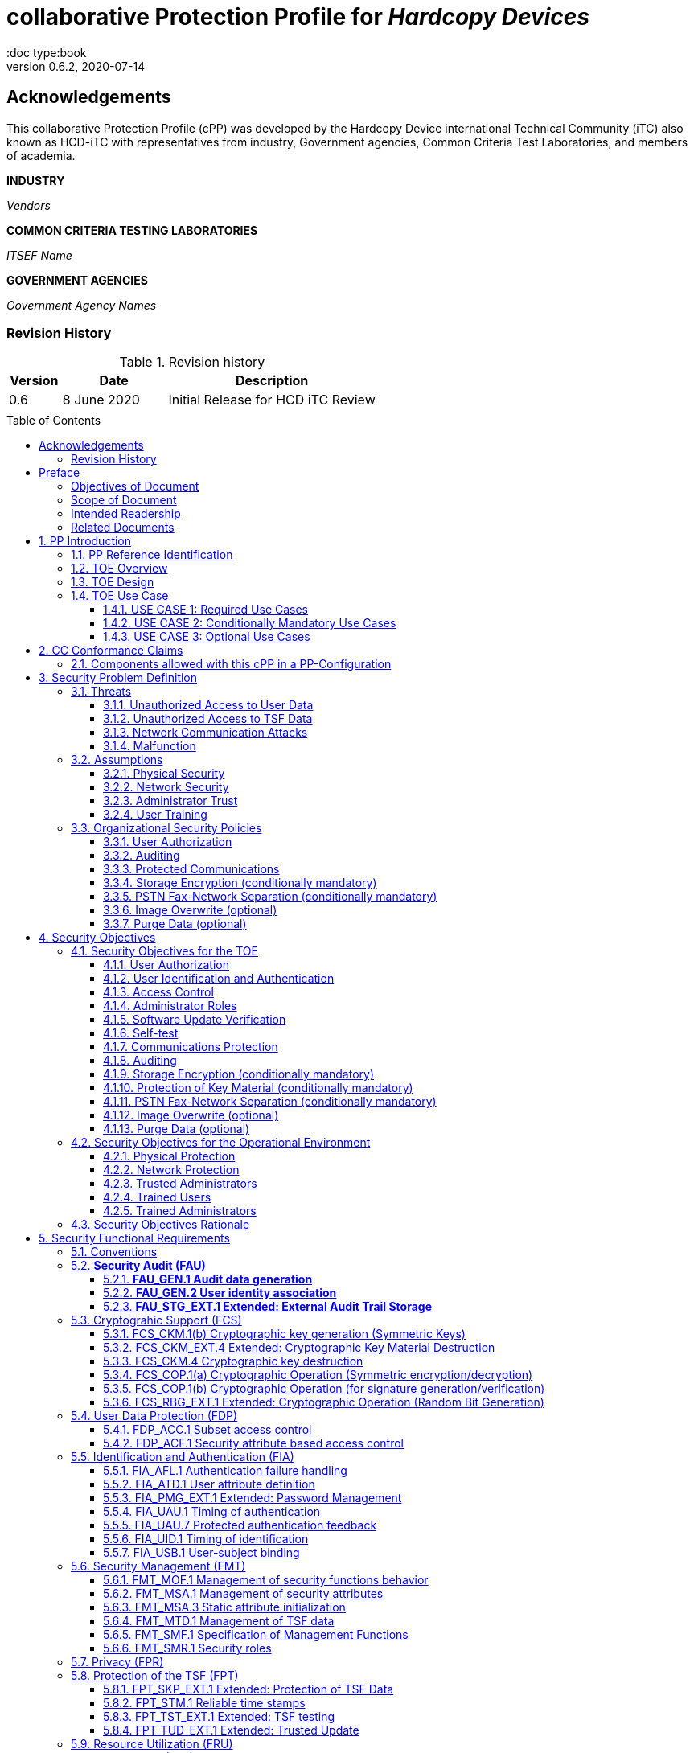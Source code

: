 = collaborative Protection Profile for _Hardcopy Devices_
:showtitle:
:doc type:book
:toc: macro
:toclevels: 7
:sectnums:
:sectnumlevels: 7
:imagesdir: images
:icons: font
:revnumber: 0.6.2
:revdate: 2020-07-14

:iTC-longname: Hardcopy Device
:iTC-shortname: HCD-iTC
:iTC-email: HCD-itc-mailing-list@gmail.com
:iTC-website: https://HCD.github.io/
:iTC-GitHub: https://github.com/HCD/repository/

:sectnums!:

== Acknowledgements
This collaborative Protection Profile (cPP) was developed by the {iTC-longname} international Technical Community (iTC) also known as {iTC-shortname} with representatives from industry, Government agencies, Common Criteria Test Laboratories, and members of academia.

*INDUSTRY*

_Vendors_

*COMMON CRITERIA TESTING LABORATORIES*

_ITSEF Name_

*GOVERNMENT AGENCIES*

_Government Agency Names_

=== Revision History

.Revision history
[%header,cols="1,2,4"]
|===
|Version
|Date
|Description

|0.6
|8 June 2020
|Initial Release for HCD iTC Review

|
|
|


|===

toc::[]

== Preface

[REVIEW]
====
The technology type needs to be specified here, but the rest is boilerplate.
====

=== Objectives of Document
This document presents the Common Criteria (CC) collaborative Protection Profile (cPP) to express the security functional requirements (SFRs) and security assurance requirements (SARs) for _some technology type_. The Evaluation activities that specify the actions the evaluator performs to determine if a product satisfies the SFRs captured within this cPP, are described in <<SD>>.

[BOILERPLATE]
====
The rest of this section is boilerplate and should not need edits.
====

=== Scope of Document
The scope of the cPP within the development and evaluation process is described in the Common Criteria for Information Technology Security Evaluation. In particular, a cPP defines the IT security requirements of a generic type of TOE and specifies the functional security measures to be offered by that TOE to meet stated requirements [<<CC1>>, Section B.14].

=== Intended Readership
The target audiences of this cPP are developers, CC consumers, system integrators, evaluators and schemes.

Although the cPP and SD may contain minor editorial errors, the cPP is recognized as living document and the iTC is dedicated to ongoing updates and revisions. Please report any issues to the {iTC-shortname}.

=== Related Documents
[REVIEW]
====
Edit the Supporting Document in the list.
====

[bibliography]
* [#CC1]#[CC1]# Common Criteria for Information Technology Security Evaluation, Part 1: Introduction and General Model, CCMB-2017-04-001, Version 3.1 Revision 5, April 2017.
* [#CC2]#[CC2]# Common Criteria for Information Technology Security Evaluation, Part 2: Security Functional Components, CCMB-2017-04-002, Version 3.1 Revision 5, April 2017.
* [#CC3]#[CC3]# Common Criteria for Information Technology Security Evaluation, Part 3: Security Assurance Components, CCMB-2017-04-003, Version 3.1 Revision 5, April 2017.
* [#CEM]#[CEM]# Common Methodology for Information Technology Security Evaluation, Evaluation Methodology, CCMB-2017-04-004, Version 3.1 Revision 5, April 2017.
* [#SD]#[SD]# Supporting Document

For more see the http://www.commoncriteriaportal.org/[Common Criteria Portal].


:sectnums:

== PP Introduction

=== PP Reference Identification
- PP Reference: {doctitle}
- PP Version: {revnumber}
- PP Date: {revdate}

=== TOE Overview

The Target of Evaluation in this PP is an HCD. HCDs support job functions to convert hardcopy documents into digital form (scanning), convert digital documents into hardcopy form (printing), duplicate hardcopy documents (copying), or transmit documents over a PSTN connection (PSTN faxing). Hardcopy documents typically take the form of paper, but can take other forms (e.g. transparencies).

For the purpose of this cPP, a conforming HCD must support at least one of the job functions printing, scanning, or copying and must support the functions network communications and administration.

The job functions supported by the HCD and the network communications and administration functions are “Required Uses” of a conforming HCD and are mandatory functions. A conforming HCD may also support “Conditionally Mandatory Uses”. Conditionally Mandatory Uses are optional functions, the presence of which in a HCD is not required for conformance, but which must meet conditionally mandatory requirements if they are present in a HCD

=== TOE Design
[GUIDANCE]
====
This may not be necessary depending on the technology type. It may already be clear what the design is, or it is covered in the Overview. For example in the Network cPP there is an entire section dedicated to use case/design selections to deal with distributed TOEs.
====

=== TOE Use Case

==== USE CASE 1: Required Use Cases
The security-relevant use cases for Required Uses of a conforming HCD are:

. One or more of the following:
.. Printing: A Network User sends a Document from an External IT Entity to the HCD over a LAN with instructions for printing. The HCD has the capability to protect the User’s Document from unauthorized disclosure or alteration while it is in transit to the HCD, in Temporary Storage in the HCD, and before printed output is released to a User.
.. Scanning: A Local User initiates scanning a Document on the HCD and the HCD sends the digital image to an External IT Entity. The HCD has the capability to protect the User’s Document from unauthorized disclosure or alteration while it is in Temporary Storage in the HCD and while it is in transit to the External IT Entity.
.. Copying: A Local User scans a Document on the HCD and the HCD prints the Document. The HCD has the capability to protect the User’s Document from unauthorized disclosure and alteration while it is in Temporary Storage in the HCD.
. Configuration: A Local or Network User with administrative privileges configures the security settings of the HCD. The HCD has the capability to assign Users to roles that distinguish Users who can perform administrative functions from Users who can perform User functions. The HCD also has the capability to protect its security settings from unauthorized disclosure and alteration when they are stored in the HCD and in transit to or from an External IT Entity.
. Auditing: Authorized personnel monitor security-relevant events in an audit log. The HCD generates audit log records when security-relevant events occur. It is mandatory that the HCD is able to securely transmit audit logs to an External IT Entity for storage, and the HCD has the capability to protect it from unauthorized disclosure or alteration while in transit to the External IT Entity.
. Verifying software updates: Authorized personnel install updated software on the HCD. The HCD ensures that only authorized personnel are permitted to install software, has the capability to help the installer to verify the authenticity of the software update.
. Verifying HCD function: The HCD checks itself for malfunctions by performing a self-test each time that it is powered on.

==== USE CASE 2: Conditionally Mandatory Use Cases
Security-relevant use cases for Conditionally Mandatory Uses (if present) of a conforming HCD may include:

. Sending PSTN faxes: A Local User scans a Document on the HCD, or a Network User sends a Document from an External IT Entity to the HCD; the User provides instructions for sending it to a remote PSTN fax destination; the HCD sends a facsimile of the Document over the PSTN to the PSTN fax destination using standard PSTN fax protocols. The HCD has the capability to protect the Network User’s Document from unauthorized disclosure and alteration while in transit on the LAN. The HCD also has the capability to protect the User’s Document from unauthorized disclosure and alteration while in Temporary Storage in the HCD.
. Receiving PSTN faxes: A remote PSTN fax sender sends a facsimile of a Document over the PSTN to the HCD using standard PSTN fax protocols. The HCD has the capability to protect received PSTN faxes from unauthorized disclosure and alteration while it is present in the HCD. Further, the HCD has the capability to ensure that the PSTN fax modem is not used to access the LAN.
. Storing and retrieving Documents: A Local or Network User instructs the HCD to store or retrieve an electronic Document in the HCD. The sources and destinations of such Documents may be any of the other operations such as scanning, printing, or PSTN faxing. The HCD has the capability to protect such Documents from unauthorized disclosure and alteration while in transit and in storage in the HCD.
. Field-Replaceable Nonvolatile Storage Devices: Authorized personnel remove the HCD from service in its Operational Environment to perform preventative maintenance, repairs, or other servicing-related operations. The HCD has the capability to protect documents or confidential system information that may be present in Field-Replaceable Nonvolatile Storage Devices from exposure if such a device is removed from the HCD.

==== USE CASE 3: Optional Use Cases
Security-relevant use cases for Optional Uses (if present) of a conforming HCD may include:

. Internal Audit Log Storage: If the audit log can also be stored in the HCD, the HCD has the capability to protect its audit log from unauthorized disclosure and alteration.
. Image Overwrite: At the conclusion of an image processing job, residual image data may be present in the HCD. The HCD has the capability to actively overwrite such image data.
. Redeploying or Decommissioning the HCD: Authorized personnel remove the HCD from service in its Operational Environment to move it to a different Operational Environment, to permanently remove it from operation, or otherwise change its ownership. The HCD has the capability to make all customer data that may be present in the HCD unavailable for recovery if it is removed from the Operational Environment.

== CC Conformance Claims
As defined by the references <<CC1>>, <<CC2>> and <<CC3>>, this cPP:

* conforms to the requirements of Common Criteria v3.1, Revision 5,
* is Part 2 extended,
* is Part 3 conformant,
* does not claim conformance to any other security functional requirement packages.

[REVIEW]
====
The following paragraph may not be applicable for all cPPs and should be added or edited as appropriate.
====

In order to be conformant to this cPP, a ST shall demonstrate Exact Conformance. Exact Conformance, as a subset of Strict Conformance as defined by the CC, is defined as the ST containing all of the SFRs in <<Security Functional Requirements>> (these are the mandatory SFRs) of this cPP, and potentially SFRs from <<Consistency Rationale>> (these are selection-based SFRs) and <<Selection-Based Requirements>> (these are optional SFRs) of this cPP. While iteration is allowed, no additional requirements (from the CC parts 2 or 3, or definitions of extended components not already included in this cPP) are allowed to be included in the ST. Further, no SFRs in <<Security Functional Requirements>> of this cPP are allowed to be omitted.


[GUIDANCE]
====
This section may not be applicable, especially early in the development of a cPP but may come back later. The site location here is a recommendation and all sections would be added to this page.
====

=== Components allowed with this cPP in a PP-Configuration

The list of packages, PP-Modules and cPPs that may be used in conjunction with this cPP can be found at: {iTC-website}PP-config.html

The packages to which exact conformance can be claimed in conjunction with this PP are specified in the Allowed Packages list.

PP-Modules that are allowed to specify this cPP as a base PP are specified in the Base PP list.

Other cPPs that are allowed to be included in a PP-Configuration along with this cPP are specified in the Other cPP list.

== Security Problem Definition
[REVIEW]
====
The sections here are boilerplate, but the content needs to be filled in.
====

The security problem is described in terms of the threats that the TOE is expected to address, assumptions about its operational environment, and any organizational security policies that the TOE is expected to enforce.

=== Threats

The following are Threats against the TOE that are countered by conforming products. Additional details about threats are in Appendix A.3.

==== Unauthorized Access to User Data
An attacker may access (read, modify, or delete) User Document Data or change (modify or delete) User Job Data in the TOE through one of the TOE’s interfaces [T.UNAUTHORIZED_ACCESS]. For example, depending on the design of the TOE, the attacker might access the printed output of a Network User’s print job, or modify the instructions for a job that is waiting in a queue, or read User Document Data that is in a User’s private or group storage area.

==== Unauthorized Access to TSF Data
An attacker may gain Unauthorized Access to TSF Data in the TOE through one of the TOE’s interfaces [T.TSF_COMPROMISE]. For example, depending on the design of the TOE, the attacker might use Unauthorized Access to TSF Data to elevate their own privileges, alter an Address Book to redirect output to a different destination, or use the TOE’s Credentials to gain access to an external server.

An attacker may cause the installation of unauthorized software on the TOE [T.UNAUTHORIZED_UPDATE]. For example, unauthorized software could be used to gain access to information that is processed by the TOE, or to attack other systems on the LAN.

==== Network Communication Attacks
An attacker may access data in transit or otherwise compromise the security of the TOE by monitoring or manipulating network communication [T.NET_COMRPOMISE].
For example, here are several ways that network communications could be compromised: By monitoring clear-text communications on a wired LAN, the attacker might
obtain User Document Data, User Credentials, or system Credentials, or hijack an interactive session. The attacker might record and replay a network communication
session in order to log into the TOE as an authorized User to access Documents or as an authorized Administrator to change security settings.
The attacker might masquerade as a trusted system on the LAN in order to receive outgoing scan jobs, to record the transmission of system Credentials, or to
send malicious data to the TOE.

==== Malfunction
A malfunction of the TSF may cause loss of security if the TOE is permitted to operate while in a degraded state [T.TSF_FAILURE]. Hardware or software malfunctions can produce unpredictable results, with a possibility that security functions will not operate correctly.

=== Assumptions
The following assumptions must be upheld so that the objectives and requirements can effectively counter the threats described in this Protection Profile. Additional details about assumptions are in Appendix A.5.

==== Physical Security
Physical security, commensurate with the value of the TOE and the data it stores or processes, is assumed to be provided by the environment [A.PHYSICAL]. The TOE is assumed to be located in a physical environment that is controlled or monitored such that a physical attack is prevented or detected.

==== Network Security
The Operational Environment is assumed to protect the TOE from direct, public access to its LAN interface [A.NETWORK]. The TOE is not intended to withstand network-based attacks from an unmanaged network environment.

==== Administrator Trust
TOE Administrators are trusted to administer the TOE according to site security policies [A.TRUSTED_ADMIN]. It is the responsibility of the TOE Owner to only authorize administrators who are trusted to configure and operate the TOE according to site policies and to not use their privileges for malicious purposes.

==== User Training
Authorized Users are trained to use the TOE according to site security policies [A.TRAINED_USERS]. It is the responsibility of the TOE Owner to only authorize Users who are trained to use the TOE according to site policies.

=== Organizational Security Policies
The following are Organizational Security Policies  (OSPs) that are upheld by conforming products. Additional details about OSPs are in Appendix A.4.

==== User Authorization
Users must be authorized before performing Document Processing and administrative functions [P.AUTHORIZATION]. Authorization allows the TOE Owner to control who is able to use the resources of the TOE and who is permitted to perform administrative functions.

==== Auditing
Security-relevant activities must be audited and the log of such actions must be protected and transmitted to an External IT Entity [P.AUDIT]. Stored on an External IT Entity (or, optionally, also in the TOE), an audit trail makes it possible for authorized personnel to review and identify suspicious activities and to account for TOE use as may be required by site policy or regulations.

==== Protected Communications
The TOE must be able to identify itself to other devices on the LAN [P.COMMS_PROTECTION]. Assuring identification helps prevent an attacker from masquerading as the TOE in order to receive incoming print jobs, recording the transmission of User Credentials, or sending malicious data to External IT Entities.

==== Storage Encryption (conditionally mandatory)
If the TOE stores User Document Data or Confidential TSF Data on Field-Replaceable Nonvolatile Storage Devices , it will encrypt such data on those devices [P.STORAGE_ENCRYPTION]. Data is assumed to be protected by the TSF when the TOE is operating in its Operational Environment. However, if Field-Replaceable Nonvolatile Storage Devices are removed from the TOE for Servicing, redeployment to another environment, or decommissioning, an attacker may be able to expose or modify User Document Data or Confidential TSF Data. Encrypting such data prevents the attacker from doing so without access to encryption keys or keying material.

Cleartext keys, submasks, random numbers, or any other values that contribute to the creation of encryption keys for Field-Replaceable Nonvolatile Storage of User Document Data or Confidential TSF Data must be protected from unauthorized access and must not be stored on that storage device [P.KEY_MATERIAL]. Unauthorized possession of key material in cleartext may allow an attacker to decrypt User Document Data or Confidential TSF Data.

==== PSTN Fax-Network Separation (conditionally mandatory)
If the TOE includes a PSTN fax function, it will ensure separation between the PSTN fax line and the LAN [P.FAX_FLOW]. The TOE is assumed to be in an Operational Environment that is protected, such as by an external firewall. However, the PSTN fax modem may be connected to a public switched telephone network. Ensuring separation of the PSTN fax and network prevents an attacker from using the PSTN fax modem to bypass the firewall or other external protection to access the protected environment.

==== Image Overwrite (optional)
Upon completion or cancellation of a Document Processing job, the TOE shall overwrite residual image data from its Field-Replaceable Nonvolatile Storage Devices [P.IMAGE_OVERWRITE]. A customer may be concerned that image data that has been dereferenced by the TOE operating software may remain on Field-Replaceable Nonvolatile Storage Devices in the TOE after a Document Processing job has been completed or cancelled. Such customers desire that the image data be made unavailable by overwriting it with other data.

==== Purge Data (optional)
The TOE shall provide a function that an authorized administrator can invoke to make all customer-supplied User Data and TSF Data permanently irretrievable from Nonvolatile Storage Devices [P.PURGE_DATA]. A customer may be concerned that data which is considered confidential in the Operational Environment may remain in Nonvolatile Storage Devices in the TOE after the TOE is permanently removed from its Operational Environment to be decommissioned from service or to be redeployed to a different Operational Environment. Such customers desire that all customer-supplied User Data and TSF Data be purged from the TOE so that it cannot be retrieved outside of the Operational Environment.

== Security Objectives

=== Security Objectives for the TOE

The following Security Objectives must be fulfilled by the TOE. Additional details about objectives for the TOE are in Appendices A.6 and A.7.

==== User Authorization
The TOE shall perform authorization of Users in accordance with security policies [O.USER_AUTHORIZATION].

This objective supports the policy that Users are authorized to administer the TOE or perform Document Processing functions that consume TOE resources. Users must be authorized to perform any of the Document Processing functions present in the TOE.

The mechanism for authorization is implemented within the TOE, and it may also depend on a trusted External IT Entity. If a conforming TOE supports more than one mechanism, then each should be evaluated as separate modes of operation.

In the case of printing (if that function is present in the TOE), User authorization may take place after the job has been submitted but must take place before printed output is made available to the User.

Users must be authorized to perform PSTN fax sending functions and document storage and retrieval functions, if such functions are provided by the conforming TOE.

Note that the TOE can receive a PSTN fax without any User authorization, but the received Document is subject to access controls.

==== User Identification and Authentication
The TOE shall perform identification and authentication of Users for operations that require access control, User authorization, or Administrator roles [O.USER_I&A].

The mechanism for identification and authentication (I&A) is implemented within the TOE, and it may also depend on a trusted External IT Entity (e.g., LDAP, Kerberos, or Active Directory). If a conforming TOE supports more than one mechanism, then each should be evaluated as separate modes of operation.

==== Access Control
The TOE shall enforce access controls to protect User Data and TSF Data in accordance with security policies [O.ACCESS_CONTROL].

The guiding principles for access control security policies in this PP are:

. User Document Data [D.USER.DOC] can be accessed only by the Document owner or an Administrator.
. User Job Data [D.USER.JOB] can be read by any User but can be modified only by the Job Owner or an Administrator.
. Protected TSF Data [D.TSF.PROT] are data that can be read by any User but can be modified only by an Administrator or (in certain cases) a Normal User who is the owner of or otherwise associated with that data.
. Confidential TSF Data [D.TSF.CONF] are data that can only be accessed by an Administrator or (in certain cases) a Normal User who is the owner of or otherwise associated with that data.

The Security Target of a conforming TOE must clearly specify its access control policies for User Data and TSF Data.

==== Administrator Roles
The TOE shall ensure that only authorized Administrators are permitted to perform administrator functions [O.ADMIN_ROLES].

This objective addresses the need to have at least one Administrator role that is distinct from Normal Users. A conforming TOE may have specialized Administrator sub-roles, such as for device management, network management, or audit management.

==== Software Update Verification
The TOE shall provide mechanisms to verify the authenticity of software updates [O.UPDATE_VERIFICATION].

This objective addresses the concern that malicious software may be introduced into the TOE as a software update. Verifying authenticity, such as with a digital signature or published hash, is required. Access control by itself does not satisfy this objective.

==== Self-test
The TOE shall test some subset of its security functionality to help ensure that subset is operating properly [O.TSF_SELF_TEST].

A malfunction of the TOE may compromise its security if the malfunction is not detected and the TOE is allowed to operate. Self-test is intended to detect such malfunctions. It is performed during power-up.

==== Communications Protection
The TOE shall have the capability to protect LAN communications of User Data and TSF Data from Unauthorized Access, replay, and source/destination spoofing [O.COMMS_PROTECTION]. This objective addresses the common concerns of network communications:

. Sensitive data or Credentials are obtained by monitoring LAN data outside of the TOE.
. A successfully authenticated session is captured and replayed on the LAN, permitting the attacker to masquerade as the authenticated User.
. Sensitive data or Credentials are obtained by redirecting communications from the TOE or from an External IT Entity to a malevolent destination.

==== Auditing
The TOE shall generate audit data, and be capable of sending it to a trusted External IT Entity. Optionally, it may store audit data in the TOE [O.AUDIT].

The TOE must be able to send audit data to a trusted External IT Entity (e.g., an audit server such as a syslog server). Audit data may also be stored in the TOE with appropriate access controls to ensure confidentiality and integrity. If a conforming TOE supports both mechanisms, then each should be evaluated as separate modes of operation.

==== Storage Encryption (conditionally mandatory)
If the TOE stores User Document Data or Confidential TSF Data in Field-Replaceable Nonvolatile Storage devices, then the TOE shall encrypt such data on those devices. [O.STORAGE_ENCRYPTION].

This objective addresses the concern that User Document Data or Confidential TSF Data on a Field-Replaceable Nonvolatile Storage Device may be exposed if the device is removed from the TOE, such as for Servicing, Redeployment to another environment, or Decommissioning.

==== Protection of Key Material (conditionally mandatory)
The TOE shall protect from unauthorized access any cleartext keys, submasks, random numbers, or other values that contribute to the creation of encryption keys for storage of User Document Data or Confidential TSF Data in Field-Replaceable Nonvolatile Storage Devices; The TOE shall ensure that such key material is not stored in cleartext on the storage device that uses that material [O.KEY_MATERIAL].

This objective addresses the concern that unauthorized possession of keys or key material may be used to decrypt User Document Data or Confidential TSF Data.

==== PSTN Fax-Network Separation (conditionally mandatory)
If the TOE provides a PSTN fax function, then the TOE shall ensure separation of the PSTN fax telephone line and the LAN, by system design or active security function [O.FAX_NET_SEPARATION].

This objective addresses customer concerns about having a telephone line connected to a device that is inside their firewall. Depending on implementation, it may be satisfied in different ways, such as by system architecture (no data path from the PSTN fax interface to the network interface), by system design (fax chipset recognizes only PSTN fax protocols), or by active security function (flow control).

==== Image Overwrite (optional)
Upon completion or cancellation of a Document Processing job, the TOE shall overwrite residual image data in its Field-Replaceable Nonvolatile Storage Devices [O.IMAGE_OVERWRITE]. This objective addresses customer concerns that image data may remain on Field-Replaceable Nonvolatile Storage Devices in the TOE after a Document Processing job has been completed or cancelled.

==== Purge Data (optional)
The TOE provides a function that an authorized administrator can invoke to make all customer-supplied User Data and TSF Data permanently irretrievable from Nonvolatile Storage Devices [O.PURGE_DATA]. This objective addresses customer concerns that data that is protected in the Operational Environment may remain in Nonvolatile Storage Devices after the TOE is permanently removed from its Operational Environment to be decommissioned from service or to be redeployed to a different Operational Environment.

=== Security Objectives for the Operational Environment

The following Security Objectives must be provided by the Operational Environment. Additional details about objectives for the Operational Environment are in Appendix A.7.

==== Physical Protection
The Operational Environment shall provide physical security, commensurate with the value of the TOE and the data it stores or processes [OE.PHYSICAL_PROTECTION].

Due to its intended function, this kind of TOE must be physically accessible to authorized Users, but it is not expected to be hardened against physical attacks. Therefore, the environment must provide an appropriate level of physical protection or monitoring to prevent physical attacks.

==== Network Protection
The Operational Environment shall provide network security to protect the TOE from direct, public access to its LAN interface [OE.NETWORK_PROTECTION].

This kind of TOE is not intended to be directly connected to a hostile network. Therefore, the environment must provide an appropriate level of network isolation.

==== Trusted Administrators
The TOE Owner shall establish trust that Administrators will not use their privileges for malicious purposes [OE.ADMIN_TRUST].

Administrators have privileges that can be misused for malicious purposes. It is the responsibility of the TOE Owner to grant administrator privileges only to individuals whom the TOE Owner trusts.

==== Trained Users
The TOE Owner shall ensure that Users are aware of site security policies and have the competence to follow them [OE.USER_TRAINING].

Site security depends on a combination of TOE security functions and appropriate use of those functions by Normal Users. Manufacturers may provide guidance to the TOE Owner regarding the TOE security functions that apply to Normal Users.

==== Trained Administrators
The TOE Owner shall ensure that Administrators are aware of site security policies and have the competence to use manufacturer’s guidance to correctly configure the TOE and protect passwords and keys accordingly [OE.ADMIN_TRAINING].

This kind of TOE may have many options for enabling and disabling security functions. Administrators must be able to understand and configure the TOE security functions to enforce site security policies.

=== Security Objectives Rationale
The following table describes how the assumptions, threats, and organizational security policies map to the security objectives.

.Mapping between Security Problem Defintion and Security Objectives
[%header,cols="1,1,1"]
|===
|Threat, Assumption, or OSP
|Security Objectives
|Rationale

|
|
|

|===

== Security Functional Requirements

=== Conventions
[BOILERPLATE]
====
This section is boilerplate and should be left alone. Attention should be paid though as this is supposed to be followed in the SFRs.
====

The individual security functional requirements are specified in the sections below.
The following conventions are used for the completion of operations:

* [_Italicized text within square brackets_] indicates an operation to be completed by the ST author.

* *Bold text* indicates additional text provided as a refinement.

* [*Bold text within square brackets*] indicates the completion of an assignment.

* [text within square brackets] indicates the completion of a selection.

* Number in parentheses after SFR name, e.g. (1) indicates the completion of an iteration.

* Extended SFRs are identified by having a label “EXT” at the end of the SFR name.

[GUIDANCE]
====
The following sections have been included from CC Part 2 just as reference. Include only those classes in 5.2 - 5.12 for which the TOE will need to comply with one or more SFRs from that class. Any sections that do not have applicable SFRs can be removed.
====

=== *Security Audit (FAU)*

==== *FAU_GEN.1	Audit data generation*

....
(for O.AUDIT)
Hierarchical to: 	No other components.
Dependencies: 		FPT_STM.1 Reliable time stamps
....

*FAU_GEN.1.1*	The TSF shall be able to generate an audit record of the following auditable events:

..	Start-up and shutdown of the audit functions;
..	All auditable events for the *not specified* level of audit; and
..	*All  auditable events specified in Table 1*, [assignment: _other specifically defined auditable events_].

*FAU_GEN.1.2*	The TSF shall record within each audit record at least the following information:

..	Date and time of the event, type of event, subject identity (if applicable), and the outcome (success or failure) of the event; and
..	For each audit event type, based on the auditable event definitions of the functional components included in the PP/ST, *additional information specified in Table 1*, [assignment: _other audit relevant information_].

|===
| Auditable Event | Relevant SFR | Additional Information
| Job Completion | FDP_ACF.1 | Type of Job
| Unsuccessful User authentication | FIA_UAU.1 | None
| Unsuccessful User identification | FIA_UID.1 | None
| Use of management functions | FMT_SMF.1 | None
| Modification to the group of Users that are part of a role | FMT_SMR.1 | None
| Changes to the time | FPT_STM.1 | None
| Failure to establish session | FTP_ITC.1, FTP_TRP.1(a), FTP_TRP.1(b) | Reason for failure
|===

*Application Note*:

_In cases where user identification events are inseparable from user authentication events, they may be considered to be a single event for audit purposes._

_Regarding FMT_SMR.1, if the relationship between users and roles is not modifiable, its auditable event cannot be generated and the requirement to generate an audit record can be ignored._

_The ST author can include other auditable events directly in the table; they are not limited to the list presented._




==== *FAU_GEN.2	User identity association*

....
(for O.AUDIT)
Hierarchical to:	No other components.
Dependencies:		FAU_GEN.1	Audit data generation
			FIA_UID.1	Timing of identification
....

*FAU_GEN.2.1*	For audit events resulting from actions of identified users, the TSF shall be able to associate each auditable event with the identity of the user that caused the event.


==== *FAU_STG_EXT.1	Extended: External Audit Trail Storage*

	(for O.AUDIT)
	Hierarchical to:	No other components.
	Dependencies:		FAU_GEN.1	Audit data generation,
				FTP_ITC.1	Inter-TSF trusted channel.

*FAU_STG_EXT.1.1*	The TSF shall be able to transmit the generated audit data to an External IT Entity using a trusted channel according to FTP_ITC.1.

	(for O.AUDIT)
	Hierarchical to: 	No other components.
	Dependencies: 		FAU_GEN.1 Audit data generation,
				FTP_ITC.1 Inter-TSF trusted channel.



=== Cryptograhic Support (FCS)

==== FCS_CKM.1(b) Cryptographic key generation (Symmetric Keys)

....
(for O.COMMS_PROTECTION, O.STORAGE_ENCRYPTION)
Hierarchical to:	No other components.
Dependencies:	[[strikeout]FCS_CKM.2 Cryptographic key distribution, or[/strikeout]
	FCS_COP.1(a) Cryptographic Operation (Symmetric encryption/decryption)
	FCS_COP.1(d) Cryptographic Operation (AES Data Encryption/Decryption)
	FCS_COP.1(e) Cryptographic Operation (Key Wrapping)
	FCS_COP.1(f) Cryptographic operation (Key Encryption)
	FCS_COP.1(g) Cryptographic Operation (for keyed-hash message authentication)
	FCS_COP.1(h) Cryptographic Operation (for keyed-hash message authentication)]
	FCS_CKM_EXT.4 Extended: Cryptographic Key Material Destruction
	FCS_RBG_EXT.1 Extended: Cryptographic Operation (Random Bit Generation)
....

*FCS_CKM.1.1(b) Refinement:* The TSF shall generate *symmetric* cryptographic keys *using a Random Bit Generator as specified in FCS_RBG_EXT.1 and specified cryptographic key sizes [selection: 128 bit, 256 bit] that meet the following: No Standard.*

*_Application Note:_*

_Symmetric keys may be used to generate keys along the key chain._

==== FCS_CKM_EXT.4 Extended: Cryptographic Key Material Destruction

....
(for O.COMMS_PROTECTION, O.STORAGE_ENCRYPTION, O.PURGE_DATA)
Hierarchical to:	No other components.
Dependencies:	[FCS_CKM.1(a) Cryptographic Key Generation (for asymmetric keys), or
	FCS_CKM.1(b) Cryptographic key generation (Symmetric Keys)],
	FCS_CKM.4 Cryptographic key destruction
....

*FCS_CKM_EXT.4.1* The TSF shall destroy all plaintext secret and private cryptographic keys and cryptographic critical security parameters when no longer needed.

*_Application Note:_*

_“Cryptographic Critical Security Parameters” are defined in FIPS 140-2 as “security-related information (e.g., secret and private cryptographic keys, and authentication data such as passwords and PINs) whose disclosure or modification can compromise the security of a cryptographic module”._

_Keys, including intermediate keys and key material that are no longer needed are destroyed by using an approved method, FCS_CKM.4.1.   Examples of keys are intermediate keys, submasks, and BEV.  There may be instances where keys or key material that are contained in persistent storage are no longer needed and require destruction.  Based on their implementation, vendors will explain when certain keys are no longer needed.  There are multiple situations in which key material is no longer necessary, for example, a wrapped key may need to be destroyed when a password is changed.  However, there are instances when keys are allowed to remain in memory, for example, a device identification key._

==== FCS_CKM.4 Cryptographic key destruction
....
(for O.COMMS_PROTECTION, O.STORAGE_ENCRYPTION, O.PURGE_DATA)
Hierarchical to:	No other components.
Dependencies:	[FCS_CKM.1(a) Cryptographic Key Generation (for asymmetric keys), or
	FCS_CKM.1(b) Cryptographic key generation (Symmetric Keys)]
....

*FCS_CKM.4.1 Refinement:* The TSF shall destroy cryptographic keys in accordance with a specified cryptographic key destruction method [*selection:*

*_For volatile memory, the destruction shall be executed by a [selection: single overwrite consisting of [selection: a pseudo-random pattern using the TSF’s RBG, zeroes, ones, a new value of a key, [assignment: any value that does not contain any CSP]], removal of power to the memory, destruction of reference to the key directly followed by a request for garbage collection];_*

*_For nonvolatile storage, the destruction shall be executed by a [selection: [selection: single, [assignment: ST author defined multi-pass]] overwrite consisting of [selection: zeroes, ones, pseudo-random pattern, a new value of a key of the same size, [assignment: any value that does not contain any CSP]], block erase];_*

] that meets the following: [*selection: _no standard_*].

*_Application Note:_*

_In the first selection, the ST Author is presented options for destroying disused cryptographic keys based on whether they are in volatile memory or non-volatile memory within the TOE._

_The selection of block erase for non-volatile memory applies only to flash memory._

_Within the selections is the option to overwrite the memory location with a new value of a key. The intent is that a new value of a key (as specified in another SFR within the PP) can be used to “replace” an existing key._

_Several selections allow assignment of a ‘value that does not contain any CSP’. This means that the TOE uses some other specified data not drawn from a source that may contain key material or reveal information about key material, and not being any of the particular values listed as other selection options. The point of the phrase ‘does not contain any CSP’ is to ensure that the overwritten data is carefully selected, and not taken from a general ‘pool’ that might contain current or residual data that itself requires confidentiality protection._

==== FCS_COP.1(a) Cryptographic Operation (Symmetric encryption/decryption)
....
(for O.COMMS_PROTECTION)
Hierarchical to:	No other components.
Dependencies:	[[strikeout]FDP_ITC.1 Import of user data without security attributes, or
	FDP_ITC.2 Import of user data with security attributes, or[/strikeout]
	FCS_CKM.1(b) Cryptographic key generation (Symmetric Keys)]
	FCS_CKM_EXT.4 Extended: Cryptographic Key Material Destruction
....

*FCS_COP.1.1(a) Refinement:* The TSF shall perform *encryption and decryption* in accordance with a specified cryptographic algorithm *AES operating in [assignment: one or more modes]* and cryptographic key sizes *128-bits and 256-bits* that meets the following:

- *FIPS PUB 197, “Advanced Encryption Standard (AES)”*
- *[Selection: _NIST SP 800-38A, NIST SP 800-38B, NIST SP 800-38C, NIST SP 800-38D_]*

*_Application Note:_*

_For the assignment, the ST author should assign the mode or modes in which AES operates to support the cryptographic protocols chosen for FTP_ITC and FTP_TRP._

_For the selection, the ST author should choose the standards that describe the modes specified in the assignment._

==== FCS_COP.1(b) Cryptographic Operation (for signature generation/verification)
....
(for O.UPDATE_VERIFICATION, O.COMMS_PROTECTION)
Hierarchical to:	No other components.
Dependencies:	[[strikeout]FDP_ITC.1 Import of user data without security attributes, or
	FDP_ITC.2 Import of user data with security attributes, or
	FCS_CKM.1 Cryptographic key generation[/strikeout]
	FCS_CKM.1(a) Cryptographic Key Generation (for asymmetric keys)]
	FCS_CKM_EXT.4 Extended: Cryptographic Key Material Destruction
....

FCS_COP.1.1(b) Refinement: The TSF shall perform cryptographic signature services in accordance with a [selection:

- *_Digital Signature Algorithm (DSA) with key sizes (modulus) of_ [assignment: _2048 bits or greater_],*
- *_RSA Digital Signature Algorithm (rDSA) with key sizes (modulus) of_ [assignment: _2048 bits or greater_], or*
- *_Elliptic Curve Digital Signature Algorithm (ECDSA) with key sizes of_ [assignment: _256 bits or greater_]]*

that meets the following *[selection:*

*_Case: Digital Signature Algorithm_*

- *_FIPS PUB 186-4, “Digital Signature Standard”_*

*_Case: RSA Digital Signature Algorithm_*

- *_FIPS PUB 186-4, “Digital Signature Standard”_*

*_Case: Elliptic Curve Digital Signature Algorithm_*

- *_FIPS PUB 186-4, “Digital Signature Standard”_*
- *_The TSF shall implement “NIST curves” P-256, P384 and [selection: P521, no other curves] (as defined in FIPS PUB 186-4, “Digital Signature Standard”)._*

*].*

*_Application Note:_*

_The ST Author should choose the algorithm implemented to perform digital signatures; if more than one algorithm is available, this requirement (and the corresponding FCS_CKM.1 requirement) should be iterated to specify the functionality. For the algorithm chosen, the ST author should make the appropriate assignments/selections to specify the parameters that are implemented for that algorithm._

_For elliptic curve-based schemes, the key size refers to the log2 of the order of the base point._

==== FCS_RBG_EXT.1 Extended: Cryptographic Operation (Random Bit Generation)
....
(for O.STORAGE_ENCRYPTION and O.COMMS_PROTECTION)
Hierarchical to:	No other components.
Dependencies:	No dependencies.
....

*FCS_RBG_EXT.1.1:* The TSF shall perform all deterministic random bit generation services in accordance with [selection: _ISO/IEC 18031:2011, NIST SP 800-90A_] using [selection: _Hash_DRBG (any), HMAC_DRBG (any), CTR_DRBG (AES)_].

*FCS_RBG_EXT.1.2* The deterministic RBG shall be seeded by at least one entropy source that accumulates entropy from [selection: [assignment: _number of software-based sources_] software-based noise source(s), [assignment: _number of hardware-based sources_] hardware-based noise source(s)] with a minimum of [selection: _128 bits, 256 bits_] of entropy at least equal to the greatest security strength, according to ISO/IEC 18031:2011 Table C.1 “Security Strength Table for Hash Functions”, of the keys and hashes that it will generate.

*_Application Note:_*

_ISO/IEC 18031:2011 contains different methods of generating random numbers; each of these, in turn, depends on underlying cryptographic primitives (hash functions/ciphers). The ST author will select the function used and include the specific underlying cryptographic primitives used in the requirement. While any of the identified hash functions (SHA-1, SHA-224, SHA-256, SHA-384, SHA-512) are allowed for Hash_DRBG or HMAC_DRBG, only AES-based implementations for CTR_DRBG are allowed. Table C.2 in ISO/IEC 18031:2011 provides an identification of Security strengths, Entropy and Seed length requirements for the AES-128 and 256 Block Cipher._

_The CTR_DRGB in ISO/IEC 18031:2011 requires using derivation function, whereas NIST SP 800-90A does not. Either model is acceptable. In the first selection in FCS_RBG_EXT.1.1, the ST Author chooses the standard with which they are compliant._

_The first selection in FCS_RBG_EXT.1.2 the ST author fills in how many entropy sources are used for each type of entropy source they employ. It should be noted that a combination of hardware and software based noise sources is acceptable._

_It should be noted that the entropy source is considered to be a part of the RBG and if the RBG is included in the TOE, the developer is required to provide the entropy description outlined in Appendix E. The documentation *and tests* required in the Evaluation Activity for this element necessarily cover each source indicated in FCS_RBG_EXT.1.2._


=== User Data Protection (FDP)

*_Application Note:_*

_The User Data Access Control SFP is composed of Table 2, Table 3, FDP_ACC.1, FDP_ACF.1, FMT_MSA.1, and FMT_MSA.3._

==== FDP_ACC.1	Subset access control
....
(for O.ACCESS_CONTROL and O.USER_AUTHORIZATION)
Hierarchical to:	No other components.
Dependencies:	FDP_ACF.1	Security attribute based access control
....

*FDP_ACC.1.1 Refinement:* The TSF shall enforce the *User Data Access Control SFP* on subjects, objects, and operations among subjects and objects specified in *Table 2 and Table 3*.

==== FDP_ACF.1	Security attribute based access control
....
(for O.ACCESS_CONTROL and O.USER_AUTHORIZATION)
Hierarchical to:	No other components.
Dependencies:	FDP_ACC.1	Subset access control
	FMT_MSA.3	Static attribute initialization
....

*FDP_ACF.1.1 Refinement:* The TSF shall enforce the *User Data Access Control SFP* to objects based on the following: subjects, objects, and attributes specified in *Table 2 and Table 3*.

*FDP_ACF.1.2 Refinement:* The TSF shall enforce the following rules to determine if an operation among controlled subjects and controlled objects is allowed: *_rules governing access among controlled subjects and controlled objects using controlled operations on controlled objects specified in Table 2 and Table 3_*.

*FDP_ACF.1.3 Refinement:* The TSF shall explicitly authorise access of subjects to objects based on the following additional rules: [assignment: _rules *that do not conflict with the User Data Access Control SFP*, based on security attributes, that explicitly authorise access of subjects to objects_].

*FDP_ACF.1.4 Refinement:* The TSF shall explicitly deny access of subjects to objects based on the following additional rules: [assignment: _rules *that do not conflict with the User Data Access Control SFP*, based on security attributes, that explicitly deny access of subjects to objects_].

Table 2 D.USER.DOC Access Control SFP
|====
| *PRINT* | "Create" |"Read" |"Modify" |"Delete"
| Operation: | Submit a document to be printed | View image or Release printed output | Modify stored document | Delete stored document
| Job owner | (note 1) | | |
| U.ADMIN | | | |
| U.NORMAL | | denied | denied | denied
| Unauthenticated | (condition 1) | denied | denied | denied
|====

|====
| *SCAN* | "Create" | "Read" | "Modify" | "Delete"
| Operation: | Submit a document for scanning | View scanned image | Modify stored image | Delete stored image
| Job owner | (note 2) | | |
| U.ADMIN | | | |
| U.NORMAL | | denied | denied | denied
| Unauthenticated | denied | denied | denied | denied
|====

|====
| *COPY* | "Create" | "Read" | "Modify" | "Delete"
| Operation: | Submit a document for copying | View scanned image or Release printed copy output | Modify stored image | Delete stored image
| Job owner | (note 2) | | |
| U.ADMIN | | | |
| U.NORMAL | | denied | denied | denied
| Unauthenticated | denied | denied | denied | denied
|====

|====
| *FAX SEND* | "Create" | "Read" | "Modify" | "Delete"
| Operation: | Submit a document to send as a fax | View scanned image | Modify stored image | Delete stored image
| Job owner | (note 2) | | |
| U.ADMIN | | | |
| U.NORMAL | | denied | denied | denied
| Unauthenticated | denied | denied | denied | denied
|====

|====
| *FAX RECEIVE* | "Create" | "Read" | "Modify" | "Delete"
| Operation: | Receive a fax and store it | View fax image or Release printed fax output | Modify image of received fax | Delete image of received fax
| Fax owner | (note 3) | | |
| U.ADMIN | (note 4) | | |
| U.NORMAL | (note 4) | denied | denied | denied
| Unauthenticated | | denied | denied | denied
|====

|====
| *STORAGE/RETRIEVAL* | "Create" | "Read" | "Modify" | "Delete"
| Operation: | Store document | Retrieve stored document | Modify stored document | Delete stored document
| Job owner  | (note 1) | | |
| U.ADMIN | | | |
| U.NORMAL | | denied | denied | denied
| Unauthenticated | (condition 1) | denied | denied | denied
|====


Table 3 D.USER.JOB Access Control SFP
|====
| "PRINT" | "Create" * | "Read" | "Modify" | "Delete"
| Operation: | Create print job | View print queue / log | Modify print job | Cancel print job
| Job owner | (note 1) | | |
| U.ADMIN | | | |
| U.NORMAL | | | denied | denied
| Unauthenticated | | | denied | denied
|====

|====
| "SCAN" | "Create" * | "Read" | "Modify" | "Delete"
| Operation: | Create scan job | View scan status / log | Modify scan job | Cancel scan job
| Job owner | (note 2) | | |
| U.ADMIN | | | |
| U.NORMAL | | | denied | denied
| Unauthenticated | denied | | denied | denied
|====

|====
| "COPY" | "Create" * | "Read" | "Modify" | "Delete"
| Operation: | Create copy job | View copy status / log | Modify copy job | Cancel copy job
| Job owner | (note 2) | | |
| U.ADMIN | | | |
| U.NORMAL | | | denied | denied
| Unauthenticated | denied | | denied | denied
|====

|====
| "FAX SEND" | "Create" * | "Read" | "Modify" | "Delete"
| Operation: | Create fax send job | View fax job queue / log | Modify fax send job | Cancel fax send job
| Job owner | (note 2) | | |
| U.ADMIN | | | |
| U.NORMAL | | | denied | denied
| Unauthenticated | denied | | denied | denied
|====

|====
| "FAX RECEIVE" | "Create" * | "Read" | "Modify" | "Delete"
| Operation: | Create fax receive job | View fax receive status / log | Modify fax receive job | Cancel fax receive job
| Fax owner | (note 3) | | |
| U.ADMIN | (note 4) | | |
| U.NORMAL | (note 4) | | denied | denied
| Unauthenticated | | | denied | denied
|====

|====
| "STORAGE/RETRIEVAL" | "Create" * | "Read" | "Modify" | "Delete"
| Operation: | Create storage / retrieval job | View storage / retrieval log | Modify storage / retrieval log | Cancel storage / retrieval log
| Job owner | (note 1) | | |
| U.ADMIN | | | |
| U.NORMAL | | | denied | denied
| Unauthenticated | (condition 1) | | denied | denied
|====

*_Application note:_*

_In general, the ST Author may modify this SFP provided that any changes are more restrictive. As examples, the ST Author may: remove the rules related to Document Processing functions that are not present in a TOE, add or modify rules to further deny access, or subdivide User Data to further restrict access for some data (e.g., D.USER.JOB.PROT and D.USER.JOB.CONF). Empty cells in the table indicate that the operation may be permitted, but it is not required to be permitted._

_In particular, referring to Table 2 and Table 3:_

- _A cell marked “Denied” indicates that the user (row) must not be permitted to perform the operation (column).  The ST Author cannot override this._
- _A cell that is blank indicates that the user may be permitted to perform the operation. However, the ST author may add conditions or restrictions, or deny permission entirely._
- _A cell that is marked with a Condition means that the user can be permitted to perform the operation, provided that it meets that Condition as specified below. As with blank cells, the ST author can make it more restrictive._

*_Condition 1_*: _Jobs submitted by unauthenticated users must contain a credential that the TOE can use to identify the Job Owner._

_See also the following Notes that are referenced in Table 2 and Table 3:_

*_Note 1_*: _Job Owner is identified by a credential or assigned to an authorized User as part of the process of submitting a print or storage Job._

*_Note 2_*: _Job Owner is assigned to an authorized User as part of the process of initiating a scan, copy, fax send, or retrieval Job._

*_Note 3_*: _Job Owner of received faxes is assigned by default or configuration. Minimally, ownership of received faxes is assigned to a specific user or U.ADMIN role._

*_Note 4_*: _PSTN faxes are received from outside of the TOE, they are not initiated by Users of the TOE._


=== Identification and Authentication (FIA)

==== FIA_AFL.1	Authentication failure handling
....
(for O.USER_I&A)
Hierarchical to:	No other components.
Dependencies:	FIA_UAU.1	Timing of authentication
....

*FIA_AFL.1.1* The TSF shall detect when [selection: [assignment: _positive integer number_], an administrator configurable positive integer within [assignment: _range of acceptable values_]] unsuccessful authentication attempts occur related to [assignment: _list of authentication events_].

*FIA_AFL.1.2* When the defined number of unsuccessful authentication attempts has been [selection: met, surpassed], the TSF shall [assignment: _list of actions_].

*_Application note:_*

_This SFR applies only to internal identification and authentication._


==== FIA_ATD.1	User attribute definition
....
(for O.USER_AUTHORIZATION)
Hierarchical to:	No other components.
Dependencies:	No dependencies.
....

*FIA_ATD.1.1* The TSF shall maintain the following list of security attributes belonging to individual users: [assignment: _list of security attributes_].

*_Application note:_*

The list of security attributes should be the union of all attributes for each of the supported authentication methods.


==== FIA_PMG_EXT.1 Extended: Password Management
....
(for O.USER_I&A)
Hierarchical to:	No other components.
Dependencies:	No dependencies.
....

*FIA_PMG_EXT.1.1* The TSF shall provide the following password management capabilities for User passwords:

•	Passwords shall be able to be composed of any combination of upper and lower case letters, numbers, and the following special characters: [selection: “!”, “@”, “#”, “$”, “%”, “^”, “&”, “*”, “(“, “)”, [assignment: _other characters_]];
•	Minimum password length shall be settable by an Administrator, and have the capability to require passwords of 15 characters or greater;

*_Application note:_*

_This SFR applies only to password-based single-factor Internal Authentication._

==== FIA_UAU.1	Timing of authentication
....
(for O.USER_I&A)
Hierarchical to:	No other components.
Dependencies:	FIA_UID.1	Timing of identification
....

*FIA_UAU.1.1 Refinement:* The TSF shall allow [assignment: _list of TSF mediated actions_ *_that do not conflict with the User Data Access Control SFP, and do not provide access to D.TSF.CONF, and do not change any TSF data_*] on behalf of the user to be performed before the user is authenticated.

*FIA_UAU.1.2* The TSF shall require each user to be successfully authenticated before allowing any other TSF-mediated actions on behalf of that user.

*_Application note:_*

_User authentication may be performed internally by the TOE or externally by an External IT Entity._

==== FIA_UAU.7	Protected authentication feedback
....
(for O.USER_I&A)
Hierarchical to:	No other components.
Dependencies:	FIA_UAU.1	Timing of authentication
....

FIA_UAU.7.1	The TSF shall provide only [assignment: _list of feedback_] to the user while the authentication is in progress.

*_Application note:_*

_FIA_UAU.7 applies only to authentication processes in which the User interacts with the TOE._

==== FIA_UID.1	Timing of identification
....
(for O.USER_I&A and O.ADMIN_ROLES)
Hierarchical to:	No other components.
Dependencies:	No dependencies.
....

*FIA_UID.1.1 Refinement:* The TSF shall allow [assignment: _list of TSF-mediated actions_ *_that do not conflict with the User Data Access Control SFP, and do not provide access to D.TSF.CONF, and do not change any TSF data_*] on behalf of the user to be performed before the user is identified.

*FIA_UID.1.2* The TSF shall require each user to be successfully identified before allowing any other TSF-mediated actions on behalf of that user.

*_Application note:_*

_User identification may be performed internally by the TOE or externally by an External IT Entity._

==== FIA_USB.1	User-subject binding
....
(for O.USER_I&A)
Hierarchical to:	No other components.
Dependencies:	FIA_ATD.1	User attribute definition
....

*FIA_USB.1.1* The TSF shall associate the following user security attributes with subjects acting on the behalf of that user: [assignment: _list of user security attributes_].

*FIA_USB.1.2* The TSF shall enforce the following rules on the initial association of user security attributes with subjects acting on the behalf of users: [assignment: _rules for the initial association of attributes_].

*FIA_USB.1.3* The TSF shall enforce the following rules governing changes to the user security attributes associated with subjects acting on the behalf of users: [assignment: _rules for the changing of attributes_].


=== Security Management (FMT)

==== FMT_MOF.1 Management of security functions behavior
....
(for O.ADMIN_ROLES)
Hierarchical to:	No other components.
Dependencies:	FMT_SMR.1	Security roles
	FMT_SMF.1	Specification of Management Functions
....

FMT_MOF.1.1 Refinement:	The TSF shall restrict the ability to [selection: _determine the behaviour of, disable, enable, modify the behaviour of_] the functions [assignment: _list of functions_] to *U.ADMIN*.


==== FMT_MSA.1	Management of security attributes
....
(for O.ACCESS_CONTROL and O.USER_AUTHORIZATION)
Hierarchical to:	No other components.
Dependencies:	[FDP_ACC.1	Subset access control, [strikeout]or
	FDP_IFC.1 Subset information flow control][/strikeout]
	FMT_SMR.1	Security roles
	FMT_SMF.1	Specification of Management Functions
....

FMT_MSA.1.1 Refinement:	The TSF shall enforce the User Data Access Control SFP to restrict the ability to [selection: _change_default, query, modify, delete, [assignment: other operations]_] the security attributes [assignment: _list of security attributes_] to [assignment: _the authorised identified roles_].


==== FMT_MSA.3	Static attribute initialization
....
(for O.ACCESS_CONTROL and O.USER_AUTHORIZATION)
Hierarchical to:	No other components.
Dependencies:	FMT_MSA.1	Management of security attributes
	FMT_SMR.1	Security roles
....

*FMT_MSA.3.1 Refinement:*	The TSF shall enforce the *User Data Access Control SFP* to provide [selection, choose one of: _restrictive, permissive, [assignment: other property]_] default values for security attributes that are used to enforce the SFP.

*FMT_MSA.3.2 Refinement:*	The TSF shall allow the [*_selection: U.ADMIN, no role_*] to specify alternative initial values to override the default values when an object or information is created.

*_Application note:_*

FMT_MSA.3.2 applies only to security attributes whose default values can be overridden.


==== FMT_MTD.1	Management of TSF data
....
(for O.ACCESS CONTROL)
Hierarchical to:	No other components.
Dependencies:	FMT_SMR.1	Security roles
	FMT_SMF.1	Specification of Management Functions
....

*FMT_MTD.1.1 Refinement:* The TSF shall restrict the ability to *perform the specified operations on the specified TSF Data to the roles specified in Table 4.*


Table 4 Management of TSF Data
|====
| Data | Operation | Authorised role(s)
| [assignment: list of TSF Data owned by a U.NORMAL or associated with Documents or jobs owned by a U.NORMAL] | [selection: change default, query, modify, delete, clear, [assignment: other operations]] | U.ADMIN, the owning U.NORMAL.
| [assignment: list of TSF Data not owned by a U.NORMAL] | [selection: change default, query, modify, delete, clear, [assignment: other operations]] | U.ADMIN
| [assignment: list of software, firmware, and related configuration data] | [selection: change default, query, modify, delete, clear, [assignment: other operations]] | U.ADMIN
|====


==== FMT_SMF.1	Specification of Management Functions
....
(for O.USER_AUTHORIZATION, O.ACCESS_CONTROL, and O.ADMIN_ROLES)
Hierarchical to:	No other components.
Dependencies:	No dependencies.
....

*FMT_SMF.1.1:*	The TSF shall be capable of performing the following management functions: [assignment: _list of management functions provided by the TSF_].

.Application note:
[NOASDTE]
====
Application note:

Regarding “management functions provided by the TSF”, the ST Author should consider management functions that support the security objectives of this protection profile.

The management functions should be restricted to the authorized identified role in FMT_MOF.1, FMT_MTD.1, FMT_MSA.1.

The ST Author may identify cases where a security objective is fulfilled without explicit manageability.

For example, the following management functions are categorized by security objectives:

For O.USER_AUTHORIZATION, O.USER_I&A, O.ADMIN_ROLES, O.ACCESS_CONTROL:

•	User management (e.g., add/change/remove local user)
•	Role management (e.g., assign/deassign role relationship with user)
•	Configuring identification and authentication (e.g., selecting between local and external I&A)
•	Configuring authorization and access controls (e.g., access control lists for TOE resources)
•	Configuring communication with External IT Entities

For O.UPDATE_VERIFICATION:

•	Configuring software updates

For O.COMMS_PROTECTION:

•	Configuring network communications
•	Configuring the system or network time source

For O.AUDIT:

•	Configuring data transmission to audit server
•	Configuring the system or network time source
•	Configuring internal audit log storage

For O.STORAGE_ENCRYPTION, O.KEY_MATERIAL:

•	Configuring and invoking encryption of Field-Replaceable Nonvolatile Storage Devices

(Optional) For O.IMAGE_OVERWRITE, O.PURGE DATA:

•	Configuring and/or invoking image overwrite functions
•	Configuring and/or invoking data purging functions
====


==== FMT_SMR.1	Security roles
....
(for O.ACCESS_CONTROL, O.USER_AUTHORIZATION, and O.ADMIN_ROLES)
Hierarchical to:	No other components.
Dependencies:	FIA_UID.1	Timing of identification
....

*FMT_SMR.1.1*	The TSF shall maintain the roles *U.ADMIN, U.NORMAL*.

*FMT_SMR.1.2*	The TSF shall be able to associate users with roles.


=== Privacy (FPR)

There are no class FPR requirements.


=== Protection of the TSF (FPT)

==== FPT_SKP_EXT.1  Extended: Protection of TSF Data
....
(for O.COMMS_PROTECTION)
Hierarchical to:	No other components.
Dependencies:	No dependencies.
....

FPT_SKP_EXT.1.1  The TSF shall prevent reading of all pre-shared keys, symmetric keys, and private keys.

Application Note:

The intent of the requirement is that an administrator is unable to read or view the identified keys (stored or ephemeral) through “normal” interfaces. While it is understood that the administrator could directly read memory to view these keys, doing so is not a trivial task and may require substantial work on the part of an administrator. Since the administrator is considered a trusted agent, it is assumed they would not engage in such an activity.

==== FPT_STM.1	Reliable time stamps
....
(for.O.AUDIT)
Hierarchical to:	No other components.
Dependencies:	No dependencies.
....

*FPT_STM.1.1*	The TSF shall be able to provide reliable time stamps.

Application note:

The time may be set by a trusted administrator or by a network service (e.g., NTP) from a trusted External IT Entity.

==== FPT_TST_EXT.1	Extended: TSF testing
....
(for O.TSF_SELF_TEST)
Hierarchical to:	No other components.
Dependencies:	No dependencies.
....

*FPT_TST_EXT.1.1*	The TSF shall run a suite of self-tests during initial start-up (and power on) to demonstrate the correct operation of the TSF.

Application note:

Power-on self-tests may take place before the TSF is operational, in which case this SFR can be satisfied by verifying the TSF image by digital signature as specified in FCS_COP.1(b), or by hash specified in FCS_COP.1(c).

==== FPT_TUD_EXT.1	Extended: Trusted Update
....
(for O.UPDATE_VERIFICATION)
Hierarchical to:	No other components.
Dependencies:	FCS_COP.1(b) Cryptographic Operation (for signature generation/verification),
	FCS_COP.1(c) Cryptographic operation (Hash Algorithm).
....

*FPT_TUD_EXT.1.1*	The TSF shall provide authorized administrators the ability to query the current version of the TOE firmware/software.

*FPT_TUD_EXT.1.2*	The TSF shall provide authorized administrators the ability to initiate updates to TOE firmware/software.

*FPT_TUD_EXT.1.3*	The TSF shall provide a means to verify firmware/software updates to the TOE using a digital signature mechanism and [selection: _published hash, no other functions_] prior to installing those updates.

Application note:

FPT_TUD_EXT.1.2 may be interpreted to allow an administrator to “pre-authorize” automatic updates, provided that they are verified according to FPT_TUD_EXT.1.3.

The digital signature mechanism is specified in FCS_COP.1(b). The published hash is generated by one of the functions specified in FCS_COP.1(c). It is acceptable to implement both mechanisms.


=== Resource Utilization (FRU)

There are no class FRU requirements.

=== TOE Access (FTA)

==== FTA_SSL.3	TSF-initiated termination
....
(for O.USER_I&A)
Hierarchical to:	No other components.
Dependencies:	No dependencies.
....

*FTA_SSL.3.1* The TSF shall terminate an interactive session after a [assignment: _time interval of user inactivity_].



=== Trusted Paths/Channels (FTP)

==== FTP_ITC.1	Inter-TSF trusted channel
....
(for O.COMMS_PROTECTION, O.AUDIT)
Hierarchical to:	No other components.
Dependencies: 	[FCS_IPSEC_EXT.1 Extended: IPsec selected, or
	FCS_TLS_EXT.1 Extended: TLS selected, or
	FCS_SSH_EXT.1 Extended: SSH selected, or
	FCS_HTTPS_EXT.1 Extended: HTTPS selected].
....

*FTP_ITC.1.1 Refinement:* The TSF shall *use [selection: IPsec, SSH, TLS, TLS/HTTPS] to* provide *a trusted* communication channel between itself and *authorized IT entities supporting the following capabilities: [selection: _authentication server, [assignment: other capabilities]_]* that is logically distinct from other communication channels and provides assured identification of its end points and protection of the channel data from *disclosure and detection of modification of the channel data*.

*FTP_ITC.1.2 Refinement:* The TSF shall permit *the TSF, or the authorized IT entities*, to initiate communication via the trusted channel

*FTP_ITC.1.3 Refinement:* The TSF shall initiate communication via the trusted channel for [assignment: *_list of services for which the TSF is able to initiate communications_*].

*_Application note:_*

_The assignment in FTP_ITC.1.3 should address the confidentiality and/or integrity requirements for communication of User and TSF Data between the TOE and another IT entity. FTP_TRP.1 is intended to be used for interactive communication between the TOE and remote users._

_The intent of the above requirement is to use a cryptographic protocol to protect external communications with authorized IT entities that the TOE interacts with to perform its functions. Protection (by one of the listed protocols) is required at least for communications with the server that collects the audit information. If it communicates with an authentication server (e.g., RADIUS), then the ST author chooses “authentication server” in FTP_ITC.1.1 and this connection must be protected by one of the listed protocols. If other authorized IT entities (e.g., NTP server) are protected, the ST author makes the appropriate assignments (for those entities) and selections (for the protocols that are used to protect those connections). After the ST author has made the selections, they are to select the detailed requirements in Appendix D.2 corresponding to their protocol selection to put in the ST. To summarize, the connection to an external audit collection server is required to be protected by one of the listed protocols. If an External Authentication server is supported, then it is required to protect that connection with one of the listed protocols. For any other external server, external communications are not required to be protected, but if protection is claimed, then it must be protected with one of the identified protocols._

_While there are no requirements on the party initiating the communication, the ST author lists in the assignment for FTP_ITC.1.3 the services for which the TOE can initiate the communication with the authorized IT entity._

_The requirement implies that not only are communications protected when they are initially established, but also on resumption after an outage. It may be the case that some part of the TOE setup involves manually setting up tunnels to protect other communication, and if after an outage the TOE attempts to re-establish the communication automatically with (the necessary) manual intervention, there may be a window created where an attacker might be able to gain critical information or compromise a connection._

==== FTP_TRP.1(a)	Trusted path (for Administrators)
....
(for O.COMMS_PROTECTION)
Hierarchical to:	No other components.
Dependencies:	[FCS_IPSEC_EXT.1 Extended: IPsec selected, or
	FCS_TLS_EXT.1 Extended: TLS selected, or
	FCS_SSH_EXT.1 Extended: SSH selected, or
	FCS_HTTPS_EXT.1 Extended: HTTPS selected].
....

*FTP_TRP.1.1(a) Refinement:* The TSF shall *use [selection, choose at least one of: IPsec, SSH, TLS, TLS/HTTPS] to* provide *a trusted* communication path between itself and *remote administrators* that is logically distinct from other communication paths and provides assured identification of its end points and protection of the communicated data from *disclosure and detection of modification of the communicated data*.

*FTP_TRP.1.2(a) Refinement:* The TSF shall permit *remote administrators* to initiate communication via the trusted path

*FTP_TRP.1.3(a) Refinement:* The TSF shall require the use of the trusted path for *initial administrator authentication and all remote administration actions*.

*_Application Note:_*

_This requirement ensures that authorized remote administrators initiate all communication with the TOE via a trusted path, and that all communications with the TOE by remote administrators is performed over this path. The data passed in this trusted communication path are encrypted as defined the protocol chosen in the first selection. The ST author chooses the mechanism or mechanisms supported by the TOE, and then ensures the detailed requirements in Appendix D.2 corresponding to their selection are copied to the ST if not already present._


== Security Assurance Requirements
[BOILERPLATE]
====
This section is boilerplate
====

The <<Security Objectives>> for the TOE were constructed to address <<threats>> identified in the <<Security Problem Definition>>. The <<Security Functional Requirements>> are a formal instantiation of the <<Security Objectives>>. This cPP identifies the Security Assurance Requirements to frame the extent to which the evaluator assesses the documentation applicable for the evaluation and performs independent testing.

This section lists the set of SARs from CC part 3 that are required in evaluations against this cPP. Individual Evaluation Activities to be performed are specified in <<SD>>.

The general model for evaluation of TOEs against STs written to conform to this cPP is as follows:

After the ST has been approved for evaluation, the ITSEF (IT Security Evaluation Facility) will obtain the TOE, supporting environmental IT (if required), and the administrative/user guides for the TOE. The ITSEF is expected to perform actions mandated by the Common Evaluation Methodology (CEM) for the ASE and ALC SARs. The ITSEF also performs the Evaluation Activities contained within the SD, which are intended to be an interpretation of the other CEM assurance requirements as they apply to the specific technology instantiated in the TOE. The Evaluation Activities that are captured in the SD also provide clarification as to what the developer needs to provide to demonstrate the TOE is compliant with the cPP.

[REVIEW]
====
If the iTC decides to go above EAL1 requirements then this table (and the associated SARs) will need to be modified. If not, then this is boilerplate and can be left alone.
====

.Security Assurance Requirements
[Header,cols="1,2"]
|===
|Assurance Class
|Assurance Components

.7+.^|Security Target (ASE)
|Conformance Claims (ASE_CCL.1)

|Extended components definition (ASE_ECD.1)

|ST introduction (ASE_INT.1)

|Security objectives for the operational environment (ASE_OBJ.1)

|Stated security requirements (ASE_REQ.1)

|Security Problem Definition (ASE_SPD.1)

|TOE summary specification (ASE_TSS.1)

|Development (ADV)
|Basic functional specification (ADV_FSP.1)

.2+.^|Guidance documents (AGD)
|Operational user guidance (AGD_OPE.1)

|Preparative procedures (AGD_PRE.1)

.2+.^|Life cycle support (ALC)
|Labeling of the TOE (ALC_CMC.1)

|TOE CM coverage (ALC_CMS.1)

|Tests (ATE)
|Independent testing – sample (ATE_IND.1)

|Vulnerability assessment (AVA)
|Vulnerability survey (AVA_VAN.1)

|===

=== ASE: Security Target
[BOILERPLATE]
====
This section is boilerplate except for the guidance noted here
====

The ST is evaluated as per ASE activities defined in the <<CEM>>. In addition, there may be Evaluation Activities specified within the <<SD>> that call for necessary descriptions to be included in the TSS that are specific to the TOE technology type.

[GUIDANCE]
====
As an option, the cPP may express a need for a more detailed description of how a TOE satisfies one or more SFRs. The level of detail required by the SD may include proprietary information, or simply information that should not be made public (i.e., provides attackers insight into the operation of the TOE that may increase the likelihood of a successful attack against the product). This information could be submitted as an appendix to the ST or as a separate document. The required information may take the form of a refinement as shown below, and the associated Evaluation Activity would be specified in the SD.
====

[BOILERPLATE]
====
As long as you are doing EAL1, none of these sections until you get to AVA_VAN.1 will need to be modified.
====

=== ADV: Development
The design information about the TOE is contained in the guidance documentation available to the end user as well as the TSS portion of the ST, and any additional information required by this cPP that is not to be made public (e.g., Entropy Report).

==== Basic Functional Specification (ADV_FSP.1)
The functional specification describes the TOE Security Functions Interfaces (TSFIs). It is not necessary to have a formal or complete specification of these interfaces. Additionally, because TOEs conforming to this cPP will necessarily have interfaces to the Operational Environment that are not directly invokable by TOE users, there is little point specifying that such interfaces be described in and of themselves since only indirect testing of such interfaces may be possible. For this cPP, the Evaluation Activities for this family focus on understanding the interfaces presented in the TSS in response to the functional requirements and the interfaces presented in the AGD documentation. No additional “functional specification” documentation is necessary to satisfy the Evaluation Activities specified in <<SD>>.

The Evaluation Activities in <<SD>> are associated with the applicable SFRs; since these are directly associated with the SFRs, the tracing in element ADV_FSP.1.2D is implicitly already done and no additional documentation is necessary.

=== AGD: Guidance Documentation
The guidance documents will be provided with the ST. Guidance must include a description of how the IT personnel verifies that the Operational Environment can fulfill its role for the security functionality. The documentation should be in an informal style and readable by the IT personnel.

Guidance must be provided for every operational environment that the product supports as claimed in the ST. This guidance includes:

* instructions to successfully install the TSF in that environment; and
* instructions to manage the security of the TSF as a product and as a component of the larger operational environment; and
* instructions to provide a protected administrative capability.

Guidance pertaining to particular security functionality must also be provided; requirements on such guidance are contained in the Evaluation Activities specified in the <<SD>>.

==== Operational User Guidance (AGD_OPE.1)
The operational user guidance does not have to be contained in a single document. Guidance to users, administrators and application developers can be spread among documents or web pages.

The developer should review the Evaluation Activities contained in the <<SD>> to ascertain the specifics of the guidance that the evaluator will be checking for. This will provide the necessary information for the preparation of acceptable guidance.

==== Preparative Procedures (AGD_PRE.1)
As with the operational guidance, the developer should look to the Evaluation Activities to determine the required content with respect to preparative procedures.

=== Class ALC: Life-cycle Support
At the assurance level provided for TOEs conformant to this cPP, life-cycle support is limited to end-user-visible aspects of the life-cycle, rather than an examination of the TOE vendor’s development and configuration management process. This is not meant to diminish the critical role that a developer’s practices play in contributing to the overall trustworthiness of a product; rather, it is a reflection on the information to be made available for evaluation at this assurance level.

==== Labelling of the TOE (ALC_CMC.1)
This component is targeted at identifying the TOE such that it can be distinguished from other products or versions from the same vendor and can be easily specified when being procured by an end user.

==== TOE CM Coverage (ALC_CMS.1)
Given the scope of the TOE and its associated evaluation evidence requirements, the evaluator performs the CEM work units associated with ALC_CMC.1.

=== Class ATE: Tests
Testing is specified for functional aspects of the system as well as aspects that take advantage of design or implementation weaknesses. The former is done through the ATE_IND family, while the latter is through the AVA_VAN family. For this cPP, testing is based on advertised functionality and interfaces with dependency on the availability of design information. One of the primary outputs of the evaluation process is the test report as specified in the following requirements.

==== Independent Testing – Conformance (ATE_IND.1)
Testing is performed to confirm the functionality described in the TSS as well as the operational guidance (includes “evaluated configuration” instructions). The focus of the testing is to confirm that the requirements specified in Section 5 are being met. The Evaluation Activities in the SD identify the specific testing activities necessary to verify compliance with the SFRs. The evaluator produces a test report documenting the plan for and results of testing, as well as coverage arguments focused on the platform/TOE combinations that are claiming conformance to this cPP.

=== Class AVA: Vulnerability Assessment

[REVIEW]
====
AVA is a difficult subject. This is taken from the NDcPP v2.1 as an example, but will need to be determined by the iTC.
====

For the first generation of this cPP, the iTC is expected to survey open sources to discover what vulnerabilities have been discovered in these types of products and provide that content into the AVA_VAN discussion. In most cases, these vulnerabilities will require sophistication beyond that of a basic attacker. This information will be used in the development of future protection profiles.

==== Vulnerability Survey (AVA_VAN.1)
<<SD>> provides a guide to the evaluator in performing a vulnerability analysis.

[appendix]
== Selection-Based Requirements
[BOILERPLATE]
====
If there are selection-based requirements, the following paragraphs should be left
====

As indicated in the introduction to this cPP, the baseline requirements (those that shall be performed by the TOE) are contained in <<Security Functional Requirements>>. Additionally, there are two other types of requirements specified in <<Consistency Rationale>>.

The first type (in this Appendix) comprises requirements based on selections in other SFRs from the cPP: if certain selections are made, then additional requirements in this chapter will need to be included in the body of the ST.

The second type (in the next Appendix) comprises requirements that can be included in the ST, but are not mandatory for a TOE to claim conformance to this cPP.

[REVIEW]
====
It is likely (though not guaranteed) there will be selection-based requirements. If there are, then they should be placed here. If there are none, then that should be explicitly stated in this section.
====

=== Confidential Data on Field-Replaceable Nonvolatile Storage Devices

==== FCS_COP.1(d) Cryptographic operation (AES Data Encryption/Decryption)
....
 (for O. STORAGE_ENCRYPTION)
Hierarchical to:	No other components.
Dependencies:	[[so]FDP_ITC.1 Import of user data without security attributes, or
	FDP_ITC.2 Import of user data with security attributes, or[/so]
	FCS_CKM.1(b) Cryptographic key generation (Symmetric Keys)]
	FCS_CKM_EXT.4 Extended: Cryptographic Key Material Destruction
....

*FCS_COP.1.1(d)*  The TSF shall perform *data encryption and decryption* in accordance with a specified cryptographic algorithm *AES used in [selection: _CBC, GCM, XTS_] mode* and cryptographic key sizes [*selection: _128 bits, 256 bits_*] that meet the following: *AES as specified in ISO/IEC 18033-3, [selection: _CBC as specified in ISO/IEC 10116, GCM as specified in ISO/IEC 19772, and XTS as specified in IEEE 1619_*].

*_Application Note:_*

_This PP allows for software encryption or hardware encryption._

_If XTS Mode is selected, a cryptographic key of 256-bit or of 512-bit is allowed as specified in IEEE 1619. XTS-AES key is divided into two AES keys of equal size - for example, AES-128 is used as the underlying algorithm, when 256-bit key and XTS mode are selected.  AES-256 is used when a 512-bit key and XTS mode are selected._

_The intent of this requirement is to specify the approved AES modes that the ST Author may select for AES encryption of the appropriate information on the Field-Replaceable Nonvolatile Storage Device.  For the first selection, the ST author should indicate the mode or modes supported by the TOE implementation.  The second selection indicates the key size to be used, which is identical to that specified for FCS_CKM.1(b).  The third selection must agree with the mode or modes chosen in the first selection.  If multiple modes are supported, it may be clearer in the ST if this component was iterated._

==== FCS_COP.1(e) Cryptographic operation (Key Wrapping)
....
(selected in FCS_KYC_EXT.1.1)
Hierarchical to:	No other components.
Dependencies:	[[so]FDP_ITC.1 Import of user data without security attributes, or
	FDP_ITC.2 Import of user data with security attributes, or[/so]
	FCS_CKM.1(b) Cryptographic key generation (Symmetric Keys)]
	FCS_CKM_EXT.4 Extended: Cryptographic Key Material Destruction
....

*FCS_COP.1.1(e) Refinement:* The TSF shall perform *key wrapping* in accordance with a specified cryptographic algorithm *AES in the following modes [selection: _KW, KWP, GCM, CCM]_* and the cryptographic key size *[selection: _128 bits, 256 bits_]* that meet the following: [*ISO/IEC 18033-3 (AES), [selection: _NIST SP 800-38F, ISO/IEC 19772, no other standards_*]].

*_Application Note:_*

_This requirement is used in the body of the ST if the ST Author chooses to use key wrapping in the key chaining approach that is specified in FCS_KYC_EXT.1._

==== FCS_COP.1(f) Cryptographic operation (Key Encryption)
....
(selected from FCS_KYC_EXT.1.1)
Hierarchical to:	No other components.
Dependencies:	[[so]FDP_ITC.1 Import of user data without security attributes, or
	FDP_ITC.2 Import of user data with security attributes, or[/so]
	FCS_CKM.1(b) Cryptographic key generation (Symmetric Keys)]
	FCS_CKM_EXT.4 Extended: Cryptographic Key Material Destruction
....

*FCS_COP.1.1(f) Refinement:* The TSF shall perform *key encryption and decryption* in accordance with a specified cryptographic algorithm *AES used in [[selection: _CBC, GCM_] mode]* and cryptographic key sizes [*selection: _128 bits, 256 bits_*] that meet the following: [*AES as specified in ISO /IEC 18033-3, [selection: _CBC as specified in ISO/IEC 10116, GCM as specified in ISO/IEC 19772_*].

*_Application Note:_*

_This requirement is used in the body of the ST if the ST Author chooses to use AES encryption/decryption for protecting the keys as part of the key chaining approach that is specified in FCS_KYC_EXT.1._

==== FCS_COP.1(i) Cryptographic operation (Key Transport)
....
(selected in FCS_KYC_EXT.1.1)
Hierarchical to:	No other components.
Dependencies:	[[so]FDP_ITC.1 Import of user data without security attributes, or
	FDP_ITC.2 Import of user data with security attributes, or[/so]
	FCS_CKM.1(a) Cryptographic Key Generation (for asymmetric keys)]
	FCS_CKM_EXT.4 Extended: Cryptographic Key Material Destruction
....

*FCS_COP.1.1(i) Refinement:* The TSF shall perform *key transport* in accordance with a specified cryptographic algorithm *RSA in the following modes [selection: _KTS-OAEP, KTS-KEM-KWS_]* and the cryptographic key size *[selection: _2048 bits, 3072 bits_]* that meet the following: *NIST SP 800-56B, Revision 1*.

*_Application Note:_*

_This requirement is used in the body of the ST if the ST Author chooses to use key transport in the key chaining approach that is specified in FCS_KYC_EXT.1._

==== FCS_SMC_EXT.1 Extended: Submask Combining
....
(selected in FCS_KYC_EXT.1.1)
Hierarchical to:	No other components.
Dependencies:	FCS_COP.1(c) Cryptographic operation (Hash Algorithm)
....

FCS_SMC_EXT.1.1 The TSF shall combine submasks using the following method [selection: _exclusive OR (XOR), SHA-256, SHA-512_] to generate an intermediary key or BEV.

*_Application Note:_*

_This requirement specifies the way that a product may combine the various submasks by using either an XOR or an approved SHA-hash.  The approved hash function is captured in FCS_COP.1(c) in Appendix D.3.1._

=== Protected Communications
As indicated in the FTP requirements, there are several methods by which conformant TOEs can mitigate threats against compromise of the communication channel between administrators, other portions of the TOE, or external IT entities. One of the secure communication protocols (IPsec, SSH, TLS, TLS/HTTPS) must be implemented in order to provide protected connectivity for (at a minimum) the audit server and remote administrators.

There are unique requirements associated with each of the protocol suites; these are specified in below. Depending on the selections for the FTP_ITC.1 and FTP_TRP.1 components, the ST author will need to include the associated SFRs and Assurance Activities in the ST.

==== FCS_IPSEC_EXT.1 Extended: IPsec selected
....
(selected in FTP_ITC.1.1, FTP_TRP.1.1)
Hierarchical to:	No other components.
Dependencies:		[so]FPT_ITT.1 Basic internal TSF data transfer protection,[/so]
	FIA_PSK_EXT.1 Extended: Pre-Shared Key Composition
	FCS_CKM.1(a) Cryptographic Key Generation (for asymmetric keys)
	FCS_COP.1(a) Cryptographic Operation (Symmetric encryption/decryption)
	FCS_COP.1(b) Cryptographic Operation (for signature generation/verification)
	FCS_COP.1(c) Cryptographic Operation (Hash Algorithm)
		FCS_COP.1(g) Cryptographic Operation (for keyed-hash message authentication)
	FCS_RBG_EXT.1 Extended: Cryptographic Operation (Random Bit Generation)
....

*_Application Note:_*

_In order to show that the TSF implements the RFCs in accordance with the requirements of this PP, the evaluator shall perform the assurance activities listed below._

_The TOE is required to use the IPsec protocol to establish connections used to communicate with an IPsec Peer._

BRIANV - IMAGE TAG NEEDS TO BE ADDED TO EXTERNAL FILE

_The evaluators shall minimally create a test environment equivalent to the test environment illustrated above. It is expected that the traffic generator is used to construct network packets and will provide the evaluator with the ability manipulate fields in the ICMP, IPv4, IPv6, UDP, and TCP packet headers. The evaluators must provide justification for any differences in the test environment._

*FCS_IPSEC_EXT.1.1* The TSF shall implement the IPsec architecture as specified in RFC 4301.

*_Application Note:_*

_RFC 4301 calls for an IPsec implementation to protect IP traffic through the use of a Security Policy Database (SPD). The SPD is used to define how IP packets are to be handled: PROTECT the packet (e.g., encrypt the packet), BYPASS the IPsec services (e.g., no encryption), or DISCARD the packet (e.g., drop the packet). The SPD can be implemented in various ways, including router access control lists, firewall rulesets, a “traditional” SPD, etc. Regardless of the implementation details, there is a notion of a “rule” that a packet is “matched” against and a resulting action that takes place._

_While there must be a means to order the rules, a general approach to ordering is not mandated, as long as the SPD can distinguish the IP packets and apply the rules accordingly. There may be multiple SPDs (one for each network interface), but this is not required._

*FCS_IPSEC_EXT.1.2* The TSF shall implement [selection: _tunnel mode, transport mode_].

*FCS_IPSEC_EXT.1.3*  The TSF shall have a nominal, final entry in the SPD that matches anything that is otherwise unmatched, and discards it.

*FCS_IPSEC_EXT.1.4*  The TSF shall implement the IPsec protocol ESP as defined by RFC 4303 using [selection: _the cryptographic algorithms AES-CBC-128 (as specified by RFC 3602) together with a Secure Hash Algorithm (SHA)-based HMAC, AES-CBC-256 (as specified by RFC 3602) together with a Secure Hash Algorithm (SHA)-based HMAC, AES-GCM-128 as specified in RFC 4106, AES-GCM-256 as specified in RFC 4106_].

*FCS_IPSEC_EXT.1.5*  The TSF shall implement the protocol: [selection: _IKEv1, using Main Mode for Phase 1 exchanges, as defined in RFCs 2407, 2408, 2409, RFC 4109_, [selection: _no other RFCs for extended sequence numbers, RFC 4304 for extended sequence numbers_], and [selection: _no other RFCs for hash functions, RFC 4868 for hash functions_]; _IKEv2 as defined in RFCs 5996_, [selection: _with no support for NAT traversal, with mandatory support for NAT traversal as specified in section 2.23_], and [selection: _no other RFCs for hash functions, RFC 4868 for hash functions_]].

*_Application Note:_*

_Either IKEv1 or IKEv2 support must be provided, although conformant TOEs can provide both; the first selection is used to make this choice. For IKEv1, the requirement is to be interpreted as requiring the IKE implementation conforming to RFC 2409 with the additions/modifications as described in RFC 4109.  RFC 4304 identifies support for extended sequence numbers, which compliant TOEs can specify using the second selection. RFC 4868 identifies additional hash functions for use with both IKEv1 and IKEv2; if these functions are implemented, the third (for IKEv1) and fourth (for IKEv2) selection can be used._

*FCS_IPSEC_EXT.1.6* The TSF shall ensure the encrypted payload in the [selection: _IKEv1, IKEv2_] protocol uses the cryptographic algorithms AES-CBC-128, AES-CBC-256 as specified in RFC 3602 and [selection: _AES-GCM-128, AES-GCM-256 as specified in RFC 5282, no other algorithm_].

*FCS_IPSEC_EXT.1.7*  The TSF shall ensure that IKEv1 Phase 1 exchanges use only main mode.

*FCS_IPSEC_EXT.1.8*  The TSF shall ensure that [selection: _IKEv2 SA lifetimes can be established  based on [selection: number of packets/number of bytes;  length of time, where the time values can be limited to: 24 hours for Phase 1 SAs and 8 hours for Phase 2 SAs]; IKEv1 SA lifetimes can be established based on [selection: number of packets/number of bytes ; length of time, where the time values can be limited to: 24 hours for Phase 1 SAs and 8 hours for Phase 2 SAs_]].

*_Application Note:_*

_The ST Author is afforded a selection based on the version of IKE in their implementation. If the lifetime limitations are configurable, then the evaluator verifies that the appropriate instructions for configuring these values are included in the operational guidance._

_As far as SA lifetimes are concerned, the TOE can limit the lifetime based on the number of bytes transmitted, or the number of packets transmitted. Either packet-based or volume-based SA lifetimes are acceptable; the ST author makes the appropriate selection to indicate which type of lifetime limits are supported._

*FCS_IPSEC_EXT.1.9*  The TSF shall ensure that all IKE protocols implement DH Groups 14 (2048-bit MODP), and [selection: _24 (2048-bit MODP with 256-bit POS), 19 (256-bit Random ECP), 20 (384-bit Random ECP, 5 (1536-bit MODP))_, [assignment: _other DH groups that are implemented by the TOE_], _no other DH groups_].

*_Application Note:_*

_The above requires that the TOE support DH Group 14.  If other groups are supported, then those should be selected (for groups 24, 19, 20, and 5) or specified in the assignment above; otherwise “no other DH groups” should be selected.  This applies to IKEv1/IKEv2 exchanges._

*FCS_IPSEC_EXT.1.10*  The TSF shall ensure that all IKE protocols perform Peer Authentication using the [selection: _RSA, ECDSA_] algorithm and Pre-shared Keys.

*_Application Note:_*

_The selected algorithm should correspond to an appropriate selection for FCS_COP.1(b).  If IPsec is included in the TOE, the ST author also includes FIA_PSK_EXT from Appendix D.2.6._

==== FCS_TLS_EXT.1 Extended: TLS selected
....
(selected in FTP_ITC.1.1, FTP_TRP.1.1)
Hierarchical to:	No other components.
Dependencies:	FCS_CKM.1(a) Cryptographic Key Generation (for asymmetric keys)
	FCS_COP.1(a) Cryptographic Operation (Symmetric encryption/decryption)
	FCS_COP.1(b) Cryptographic Operation (for signature generation/verification)
	FCS_COP.1(c) Cryptographic Operation (Hash Algorithm)
	FCS_COP.1(g) Cryptographic Operation (for keyed-hash message authentication)
	FCS_RBG_EXT.1 Extended: Cryptographic Operation (Random Bit Generation).
....

*FCS_TLS_EXT.1.1* The TSF shall implement one or more of the following protocols [selection: [so]TLS 1.0 (RFC 2246)[/so], TLS 1.1 (RFC 4346), TLS 1.2 (RFC 5246)] supporting the following ciphersuites:

[so]Mandatory Ciphersuites:

•	TLS_RSA_WITH_AES_128_CBC_SHA[/so]

Optional Ciphersuites:

[selection:

•	[so]None[/so]
•	_TLS_RSA_WITH_AES_128_CBC_SHA_
•	_TLS_RSA_WITH_AES_256_CBC_SHA_
•	_TLS_DHE_RSA_WITH_AES_128_CBC_SHA_
•	_TLS_DHE_RSA_WITH_AES_256_CBC_SHA_
•	_TLS_RSA_WITH_AES_128_CBC_SHA256_
•	_TLS_RSA_WITH_AES_256_CBC_SHA256_
•	_TLS_DHE_RSA_WITH_AES_128_CBC_SHA256_
•	_TLS_DHE_RSA_WITH_AES_256_CBC_SHA256_
•	_TLS_ECDHE_RSA_WITH_AES_128_CBC_SHA_
•	_TLS_ECDHE_RSA_WITH_AES_256_CBC_SHA_
•	_TLS_ECDHE_ECDSA_WITH_AES_128_CBC_SHA_
•	_TLS_ECDHE_ECDSA_WITH_AES_256_CBC_SHA_
•	_TLS_ECDHE_RSA_WITH_AES_128_CBC_SHA256_
•	_TLS_ECDHE_RSA_WITH_AES_256_CBC_SHA384_
•	_TLS_ECDHE_RSA_WITH_AES_128_GCM_SHA256_
•	_TLS_ECDHE_RSA_WITH_AES_256_GCM_SHA384_
•	_TLS_ECDHE_ECDSA_WITH_AES_128_GCM_SHA256_
•	_TLS_ECDHE_ECDSA_WITH_AES_256_GCM_SHA384_
•	_TLS_ECDHE_ECDSA_WITH_AES_128_CBC_SHA256_
•	_TLS_ECDHE_ECDSA_WITH_AES_256_CBC_SHA384_

].

*_Application Note:_*

_The ST author must make the appropriate selections and assignments to reflect the TLS implementation._

_The ciphersuites to be tested in the evaluated configuration are limited by this requirement. The ST author should select the optional ciphersuites that are supported; if there are no ciphersuites supported other than the mandatory suites, then “None” should be selected. If administrative steps need to be taken so that the suites negotiated by the implementation are limited to those in this requirement, the appropriate instructions need to be contained in the guidance called for by AGD_OPE._

_The Suite B algorithms (RFC 5430) listed above are the preferred algorithms for implementation. The TLS requirement may be changed in the next version of the HCD PP to comply with CNSSP 15 and NIST SP 800-131A._

==== FCS_SSH_EXT.1 Extended: SSH selected
....
(selected in FTP_ITC.1.1, FTP_TRP.1.1)
Hierarchical to:	No other components.
Dependencies:	FCS_CKM.1(a) Cryptographic Key Generation (for asymmetric keys)
	FCS_COP.1(a) Cryptographic Operation (Symmetric encryption/decryption)
	FCS_COP.1(b) Cryptographic Operation (for signature generation/verification)
	FCS_COP.1(c) Cryptographic Operation (Hash Algorithm)
	FCS_COP.1(g) Cryptographic Operation (for keyed-hash message authentication)
	FCS_RBG_EXT.1 Extended: Cryptographic Operation (Random Bit Generation).
....

*FCS_SSH_EXT.1.1* The TSF shall implement the SSH protocol that complies with RFCs 4251, 4252, 4253, 4254, and [selection: _5656, 6668, no other RFCs_].

*_Application Note:_*

_The ST author selects which of the additional RFCs to which conformance is being claimed. Note that these need to be consistent with selections in later elements of this component (e.g., cryptographic algorithms permitted)._

_In the next version of this PP, a requirement may be added regarding rekeying. The requirement would read “The TSF shall ensure that the SSH connection be rekeyed after no more than 228 packets have been transmitted using that key.”_

*FCS_SSH_EXT.1.2* The TSF shall ensure that the SSH protocol implementation supports the following authentication methods as described in RFC 4252: public key-based, password-based.

*FCS_SSH_EXT.1.3* The TSF shall ensure that, as described in RFC 4253, packets greater than [assignment: _number of bytes_] bytes in an SSH transport connection are dropped.

*_Application Note:_*

_RFC 4253 provides for the acceptance of “large packets” with the caveat that the packets should be of “reasonable length” or dropped. The assignment should be filled in by the ST author with the maximum packet size accepted, thus defining “reasonable length” for the TOE._

*FCS_SSH_EXT.1.4* The TSF shall ensure that the SSH transport implementation uses the following encryption algorithms: AES-CBC-128, AES-CBC-256, [selection: _AEAD_AES_128_GCM, AEAD_AES_256_GCM, no other algorithms_].

*_Application Note:_*

_In the assignment, the ST author can select the AES-GCM algorithms, or "no other algorithms" if AES-GCM is not supported. If AES-GCM is selected, there should be corresponding FCS_COP entries in the ST._

*FCS_SSH_EXT.1.5* The TSF shall ensure that the SSH transport implementation uses [selection: SSH_RSA, ecdsa-sha2-nistp256] and [selection: PGP-SIGN-RSA, PGP-SIGN-DSS, ecdsa-sha2-nistp384, no other public key algorithms,] as its public key algorithm(s).

*FCS_SSH_EXT.1.6* The TSF shall ensure that data integrity algorithms used in SSH transport connection is [selection: _HMAC-SHA1, HMAC-SHA1-96, HMAC-SHA2-256, HMAC-SHA2-512_].

*_Application Note:_*

_RFC 6668 specifies the use of the SHA-2 algorithms in SSH._

*FCS_SSH_EXT.1.7* The TSF shall ensure that diffie-hellman-group14-sha1 and [selection: ecdh-sha2-nistp256, ecdh-sha2-nistp384, ecdh-sha2-nistp521, no other methods] are the only allowed key exchange method used for the SSH protocol.

==== FCS_HTTPS_EXT.1 Extended: HTTPS selected
....
(selected in FTP_ITC.1.1, FTP_TRP.1.1)
Hierarchical to:	No other components.
Dependencies:	FCS_TLS_EXT.1 Extended: TLS selected.
....

*FCS_HTTPS_EXT.1.1* The TSF shall implement the HTTPS protocol that complies with RFC 2818.

*_Application Note:_*

_The ST author must provide enough detail to determine how the implementation is complying with the standard(s) identified; this can be done either by adding elements to this component, or by additional detail in the TSS._

*FCS_HTTPS_EXT.1.2* The TSF shall implement HTTPS using TLS as specified in FCS_TLS_EXT.1.

==== FCS_COP.1(g) Cryptographic Operation (for keyed-hash message authentication)
....
(selected with FCS_IPSEC_EXT.1.4)
Hierarchical to:	No other components.
Dependencies:	[[so]FDP_ITC.1 Import of user data without security attributes, or
	FDP_ITC.2 Import of user data with security attributes, or[/so]
	FCS_CKM.1(b) Cryptographic key generation (Symmetric Keys)]
	FCS_CKM_EXT.4 Extended: Cryptographic Key Material Destruction
	FCS_COP.1(c) Cryptographic operation (Hash Algorithm)
....

*FCS_COP.1.1(g) Refinement:* The TSF shall perform *keyed-hash message authentication* in accordance with a specified cryptographic algorithm *HMAC-*[selection: *_SHA-1, SHA-224, SHA-256, SHA-384, SHA-512_*], *key size* [assignment: *key size (in bits) used in HMAC*], *and message digest sizes* [selection: *_160, 224, 256, 384, 512_*] *bits* that meet the following: *FIPS PUB 198-1, "The Keyed-Hash Message Authentication Code, and FIPS PUB 180-3, “Secure Hash Standard.”*

==== FIA_PSK_EXT.1 Extended: Pre-Shared Key Composition
....
(selected with FCS_IPSEC_EXT.1.4)
Hierarchical to: No other components.
Dependencies:	FCS_RBG_EXT.1 Extended: Cryptographic Operation (Random Bit Generation)
....

*_Application Note:_*

_The TOE must support pre-shared keys for use in the IPsec protocol. There are two types of pre-shared keys--text-based (which are required) and bit-based (which are optional)--supported by the TOE, as specified in the requirements below. The first type is referred to as “text-based pre-shared keys”, which refer to pre-shared keys that are entered by users as a string of characters from a standard character set, similar to a password.  Such pre-shared keys must be conditioned so that the string of characters is transformed into a string of bits, which is then used as the key._

_The second type is referred to as “bit-based pre-shared keys” (for lack of a standard term); this refers to keys that are either generated by the TSF on a command from the administrator, or input in "direct form" by an administrator.  "Direct form" means that the input is used directly as the key, with no "conditioning" as was the case for text-based pre-shared keys.  An example would be a string of hex digits that represent the bits that comprise the key._

_The requirements below mandate that the TOE must support text-based pre-shared keys and optionally support bit-based pre-shared keys, although generation of the bit-based pre-shared keys may be done either by the TOE or in the Operational Environment._

*FIA_PSK_EXT.1.1* The TSF shall be able to use pre-shared keys for IPsec.

*FIA_PSK_EXT.1.2* The TSF shall be able to accept text-based pre-shared keys that are:

•	22 characters in length and  [selection: [assignment: _other supported lengths_], _no other lengths_];
•	composed of any combination of upper and lower case letters, numbers, and special characters (that include: “!”, “@”, “#”, “$”, “%”, “^”, “&”, “*”, “(“, and “)”).

*FIA_PSK_EXT.1.3* The TSF shall condition the text-based pre-shared keys by using [selection: _SHA-1, SHA-256, SHA-512_, [assignment: _method of conditioning text string_]] and be able to [selection: _use no other pre-shared keys; accept bit-based pre-shared keys; generate bit-based pre-shared keys using the random bit generator specified in FCS_RBG_EXT.1_].

*_Application Note:_*

_For the length of the text-based pre-shared keys, a common length (22 characters) is required to help promote interoperability.  If other lengths are supported they should be listed in the assignment; this assignment can also specify a range of values (e.g., "lengths from 5 to 55 characters") as well._

_In the second selection for FIA_PSK_EXT.1.3, the ST author fills in the method by which the text string entered by the administrator is “conditioned” into the bit string used as the key.  This can be done by using one of the specified hash functions, or some other method through the assignment statement. If “bit-based pre-shared keys” is selected, the ST author specifies whether the TSF merely accepts bit-based pre-shared keys, or is capable of generating them.  If it generates them, the requirement specified that they must be generated using the RBG specified by the requirements.  If the use of bit-based pre-shared keys is not supported, the ST author chooses “use no other pre-shared keys”._

=== Trusted Update

==== FCS_COP.1(c) Cryptographic operation (Hash Algorithm)
....
(selected in FPT_TUD_EXT.1.3, or with FCS_SNI_EXT.1.1)
Hierarchical to:	No other components.
Dependencies:	No dependencies.
....

*FCS_COP.1.1(c) Refinement:* The TSF shall perform *cryptographic hashing services* in accordance with [selection: *_SHA-1, SHA-256, SHA-384, SHA-512_*] that meet the following: [*ISO/IEC 10118-3:2004*].

*_Application Note (for O.STORAGE_ENCRYPTION):_*

_The hash selection should be consistent with the overall strength of the algorithm used for FCS_COP.1(d).   (SHA 256 should be chosen for AES 128-bit keys, SHA 512 should be chosen for AES-256-bit keys) The selection of the standard is made based on the algorithms selected._

_Vendors are strongly encouraged to implement updated protocols that support the SHA-2 family; until updated protocols are supported, this PP allows support for SHA-1 implementations in compliance with SP 800-131A._

=== Passphrase-based Key Entry

The SFRs in this section are to be incorporated in the ST to support the optional Passphrase-based Key Entry function.

==== FCS_PCC_EXT.1 Extended: Cryptographic Password Construct and Conditioning
....
(for O. STORAGE_ENCRYPTION)
Hierarchical to:	No other components
Dependencies:	FCS_COP.1(h) Cryptographic Operation (for keyed-hash message authentication)
....

*FCS_PCC_EXT.1.1* A password used by the TSF to generate a password authorization factor shall enable up to [assignment: _positive integer of 64 or more_] characters in the set of {upper case characters, lower case characters, numbers, and [assignment: _other supported special characters_]} and shall perform Password-based Key Derivation Functions in accordance with a specified cryptographic algorithm [HMAC-[selection: _SHA-256, SHA-384, SHA-512_]], with [assignment: _positive integer of 1000 or more_] iterations, and output cryptographic key sizes [selection: _128, 256_] bits that meet the following: [*NIST SP 800-132*].

*_Application Note:_*

_This SFR is conditionally required if the manual entry of a drive encryption passphrase is supported by the TOE._

==== FCS_KDF_EXT	 Extended: Cryptographic Key Derivation
....
(for O. STORAGE_ENCRYPTION)
Hierarchical to: 	No other components
Dependencies:  FCS_COP.1(h) Cryptographic Operation (for keyed-hash message authentication),
	[if selected: FCS_RBG_EXT.1 Extended: Cryptographic Operation (Random Bit Generation)]
....

*FCS_KDF_EXT.1.1* The TSF shall accept [selection: _a RNG generated submask as specified in FCS_RBG_EXT.1, a conditioned password submask, imported submask_] to derive an intermediate key, as defined in [selection: _NIST SP 800-108 [selection: KDF in Counter Mode, KDF in Feedback Mode, KDF in Double-Pipeline Iteration Mode], NIST SP 800-132_], using the keyed-hash functions specified in FCS_COP.1(h), such that the output is at least of equivalent security strength (in number of bits) to the BEV.

==== FCS_COP.1(h) Cryptographic Operation (for keyed-hash message authentication)
....
(selected with FCS_PCC_EXT.1, FCS_KDF_EXT.1.1)
Hierarchical to:	No other components.
Dependencies:	[[so]FDP_ITC.1 Import of user data without security attributes, or
	FDP_ITC.2 Import of user data with security attributes, or[/so]
	FCS_CKM.1(b) Cryptographic key generation (Symmetric Keys)]
	FCS_COP.1(c) Cryptographic operation (Hash Algorithm),
	FCS_CKM_EXT.4 Extended: Cryptographic Key Material Destruction
....

*FCS_COP.1.1(h) Refinement*: The TSF shall perform [*keyed-hash message authentication*] in accordance with [*selection: _HMAC-SHA-1, HMAC-SHA-256, HMAC-SHA-512_*] and cryptographic key sizes [assignment: *_key size (in bits) used in HMAC_*] that meet the following: [*ISO/IEC 9797-2:2011, Section 7 “MAC Algorithm 2”; ISO/IEC 10118*].

*_Application Note:_*

_The key size [k] in the assignment falls into a range between L1 and L2 (defined in ISO/IEC 10118 for the appropriate hash function for example for SHA-256 L1 = 512, L2 =256) where L2 ≤ k ≤ L1._

==== FCS_SNI_EXT.1 Extended: Cryptographic Operation (Salt, Nonce, and Initialization Vector Generation)
....
(selected with FCS_PCC_EXT.1, FCS_KDF_EXT.1.1)
Hierarchical to:	No other components
Dependencies:	FCS_RBG_EXT.1 Extended: Cryptographic Operation (Random Bit Generation)
....

*FCS_SNI_EXT.1.1* The TSF shall only use salts that are generated by a RNG as specified in FCS_RBG_EXT.1.

*FCS_SNI_EXT.1.2* The TSF shall only use unique nonces with a minimum size of [64] bits.

*FCS_SNI_EXT.1.3* The TSF shall create IVs in the following manner: [

•	CBC: IVs shall be non-repeating,
•	CCM: Nonce shall be non-repeating.
•	XTS: No IV. Tweak values shall be non-negative integers, assigned consecutively, and starting at an arbitrary non-negative integer,
•	GCM: IV shall be non-repeating. The number of invocations of GCM shall not exceed 2^32 for a given secret key.

].

*_Application Note:_*

_This SFR is conditionally required if the manual entry of a drive encryption passphrase is supported by the TOE._



















[appendix]
== Optional Requirements
[BOILERPLATE]
====
This should remain if there are any optional requirements
====

ST authors are free to choose none, some or all SFRs defined in this chapter. Just the fact that a product supports a certain functionality does not mandate to add any SFR defined in this chapter.

[REVIEW]
====
This section should contain any SFRs considered "optional" by the iTC. If there are none, then that should be stated (that there are no optional requirements in the cPP). The section should not be removed, but it should be explicitly stated there are no optional requirements.
====

=== Internal Audit Log Storage
The SFRs in this section are to be incorporated in the ST to support the optional Internal Audit Log Storage function.

==== FAU_SAR.1 Audit review
....
(for O.AUDIT)
Hierarchical to: No other components.
Dependencies: FAU_GEN.1 Audit data generation
....

*FAU_SAR.1.1* The TSF shall provide [assignment: *_an Administrator_*] with the capability to read *all records* from the audit records.

*FAU_SAR.1.2* The TSF shall provide the audit records in a manner suitable for the user to interpret the information.

==== FAU_SAR.2 Restricted audit review
....
(for O.AUDIT)
Hierarchical to: No other components.
Dependencies: FAU_SAR.1 Audit review
....

*FAU_SAR.2.1* The TSF shall prohibit all users read access to the audit records, except those users that have been granted explicit read-access.

==== FAU_STG.1 Protected audit trail storage
....
(for O.AUDIT)
Hierarchical to: No other components.
Dependencies: FAU_GEN.1 Audit data generation
....

*FAU_STG.1.1* The TSF shall protect the stored audit records in the audit trail from unauthorised deletion.

*FAU_STG.1.2* The TSF shall be able to *prevent* unauthorised modifications to the stored audit records in the audit trail.

==== FAU_STG.4 Prevention of audit data loss
....
(for O.AUDIT)
Hierarchical to: FAU_STG.3 Action in case of possible audit data loss
Dependencies: FAU_STG.1 Protected audit trail storage
....

*FAU_STG.4.1 Refinement:* The TSF shall [selection, choose one of: *_[so]“ignore audited events”[/so]_*, _“prevent audited events, except those taken by the authorised user with special rights”, “overwrite the oldest stored audit records”_] and [assignment: _other actions to be taken in case of audit storage failure_] if the audit trail is full.

=== Image Overwrite
The SFRs in this section are to be incorporated in the ST to support the optional Image Overwrite function.

==== FDP_RIP.1(a) Subset residual information protection
....
(for O.IMAGE_OVERWRITE)
Hierarchical to: No other components.
Dependencies: No dependencies.
....

*FDP_RIP.1.1(a) Refinement:* The TSF shall ensure that any previous information content of a resource is made unavailable *by overwriting data* upon the *deallocation of the resource from* the following objects: *D.USER.DOC*.

=== Purge Data
The SFRs in this section are to be incorporated in the ST to support the optional Purge Data function.

==== FDP_RIP.1(b) Subset residual information protection
....
(for O.PURGE_DATA)
Hierarchical to: No other components.
Dependencies: No dependencies.
....

*FDP_RIP.1.1(b) Refinement*: The TSF shall ensure that any previous *customer-supplied* information content of a resource is made unavailable upon the *request of an Administrator to* the following objects: *D.USER*, *D.TSF*.

=== Asymmetric Key Generation

The SFR in this section is used if the TOE generates asymmetric key pairs for communications.

==== FCS_CKM.1(a) Cryptographic Key Generation (for asymmetric keys)
....
(for O.COMMS_PROTECTION)
Hierarchical to:	No other components.
Dependencies:	[[so]FCS_CKM.2 Cryptographic key distribution, or[/so]
	FCS_COP.1(b) Cryptographic Operation (for signature generation/ verification)
	FCS_COP.1(i) Cryptographic operation (Key Transport)]
	FCS_CKM_EXT.4 Extended: Cryptographic Key Material Destruction
....

*FCS_CKM.1.1(a) Refinement*: The TSF shall generate *asymmetric* cryptographic keys *used for key establishment* in accordance *with [selection:*

•	*_NIST Special Publication 800-56A, “Recommendation for Pair-Wise Key Establishment Schemes Using Discrete Logarithm Cryptography” for finite field-based key establishment schemes;_*
•	*_NIST Special Publication 800-56A, “Recommendation for Pair-Wise Key Establishment Schemes Using Discrete Logarithm Cryptography” for elliptic curve-based key establishment schemes and implementing “NIST curves” P-256, P-384 and [selection: P-521, no other curves] (as defined in FIPS PUB 186-4, “Digital Signature Standard”)_*
•	*_NIST Special Publication 800-56B, “Recommendation for Pair-Wise Key Establishment Schemes Using Integer Factorization Cryptography” for RSA-based key establishment schemes_*

*] and specified cryptographic key sizes equivalent to, or greater than, a symmetric key strength of 112 bits.*

*_Application Note:_*

_The ST author selects the key generation scheme used for key establishment and device authentication. If multiple schemes are supported, then the ST author should iterate this component to capture this capability. When key generation is used for device authentication, the public key is expected to be associated with an X.509v3 certificate. If the TOE acts as a receiver in the RSA key establishment scheme, the TOE does not need to implement RSA key generation._

_Since the domain parameters to be used are specified by the requirements of the protocol in this PP, it is not expected that the TOE will generate domain parameters, and therefore there is no additional domain parameter validation needed when the TOE complies with the protocols specified in this PP._

_SP 800-56B references (but does not mandate) key generation according to FIPS 186-3. For purposes of compliance in this version of the HCD PP, RSA key pair generation according to FIPS 186-4 is allowed in order for the TOE to claim conformance to SP 800-56B._

_The generated key strength of 2048-bit DSA and rDSA keys need to be equivalent to, or greater than, a symmetric key strength of 112 bits. See NIST Special Publication 800-57, “Recommendation for Key Management” for information about equivalent key strengths._





[appendix]
== Extended Component Definitions
This appendix contains the definitions for the extended requirements that are used in the cPP, including those used in <<Consistency Rationale>> and <<Selection-Based Requirements>> .

(Note: formatting conventions for selections and assignments in this chapter are those in <<CC2>>.)

[GUIDANCE]
====
If Extended SFRs are created they must be defined here. An example is copied here from the Biometrics Security PP-Module (because it is short).
====










=== (FAU)


==== FAU_STG_EXT	Extended: External Audit Trail Storage

===== Family Behaviour

This family defines requirements for the TSF to ensure that secure transmission of audit data from TOE to an External IT Entity.

===== Component Leveling
[#img-FAU_STG_EXT]
.Component leveling
[ditaa]
....
    +------------------------------------------+
    |                                          |     +---+
    | FAU_STG_EXT External Audit Trail Storage +---->| 1 |
    |                                          |     +---+
    +------------------------------------------+
....

*FAU_STG_EXT.1* External Audit Trail Storage requires the TSF to use a trusted channel implementing a secure protocol.

===== Management:

The following actions could be considered for the management functions in FMT:

•	The TSF shall have the ability to configure the cryptographic functionality.

===== Audit

The following actions should be auditable if FAU_GEN Security Audit Data Generation is included in the PP/ST:

•	There are no auditable events foreseen.

===== FAU_STG_EXT.1		Extended: Protected Audit Trail Storage
....
Hierarchical to:	No other components.
Dependencies: 	FAU_GEN.1	Audit data generation,
	FTP_ITC.1	Inter-TSF  trusted channel
....

FAU_STG_EXT.1.1	The TSF shall be able to transmit the generated audit data to an External IT Entity using a trusted channel according to FTP_ITC.1.

===== Rationale

The TSF is required that the transmission of generated audit data to an External IT Entity which relies on a non-TOE audit server for storage and review of audit records. The storage of these audit records and the ability to allow the administrator to review these audit records is provided by the Operational Environment in that case. The Common Criteria does not provide a suitable SFR for the transmission of audit data to an External IT Entity.

This extended component protects the audit records, and it is therefore placed in the FAU class with a single component.



=== (FCS)


==== FCS_CKM_EXT	Extended: Cryptographic Key Management

===== Family Behaviour

This family addresses the management aspects of cryptographic keys. Especially, this extended component is intended for cryptographic key destruction.

===== Component Leveling
[#img-FCS_CKM_EXT]
.Component leveling
[ditaa]
....
    +------------------------------------------+
    |                                          |     +---+
    | FCS_CKM_EXT Cryptographic Key Management +---->| 4 |
    |                                          |     +---+
    +------------------------------------------+
....

FCS_CKM_EXT.4 Cryptographic Key Material Destruction ensures not only keys but also key materials that are no longer needed are destroyed by using an approved method.

===== Management:

The following actions could be considered for the management functions in FMT:

•	There are no management actions foreseen.

===== Audit

The following actions should be auditable if FAU_GEN Security Audit Data Generation is included in the PP/ST:

•	There are no auditable events foreseen.

===== FCS_CKM_EXT.4		Extended: Cryptographic Key Material Destruction
....
Hierarchical to:	No other components.
Dependencies:	[FCS_CKM.1(a) Cryptographic Key Generation (for asymmetric keys), or
	FCS_CKM.1(b) Cryptographic key generation (Symmetric Keys)],
	FCS_CKM.4 Cryptographic key destruction
....

FCS_CKM_EXT.4.1	The TSF shall destroy all plaintext secret and private cryptographic keys and cryptographic critical security parameters when no longer needed.

===== Rationale

Cryptographic Key Material Destruction is to ensure the keys and key materials that are no longer needed are destroyed by using an approved method, and the Common Criteria does not provide a suitable SFR for the Cryptographic Key Material Destruction.

This extended component protects the cryptographic key and key materials against exposure, and it is therefore placed in the FCS class with a single component.

==== FCS_HTTPS_EXT	 Extended: HTTPS selected

===== Family Behaviour

Components in this family define requirements for protecting remote management sessions between the TOE and a Security Administrator.  This family describes how HTTPS will be implemented. This is a new family defined for the FCS Class.

===== Component Leveling
[#img-FCS_HTTPS_EXT]
.Component leveling
[ditaa]
....
    +------------------------------------------+
    |                                          |     +---+
    | FCS_HTTPS_EXT HTTPS selected             +---->| 1 |
    |                                          |     +---+
    +------------------------------------------+
....




FCS_HTTPS_EXT.1 HTTPS selected, requires that HTTPS be implemented according to RFC 2818 and supports TLS.

===== Management

The following actions could be considered for the management functions in FMT:

•	There are no management actions foreseen.

===== Audit

The following actions should be auditable if FAU_GEN Security Audit Data Generation is included in the PP/ST:

•	Failure of HTTPS session establishment

===== FCS_HTTPS_EXT.1	Extended: HTTPS selected
....
Hierarchical to:	No other components.
Dependencies:	[so]No dependencies[/so] FCS_TLS_EXT.1 Extended: TLS selected
....

FCS_HTTPS_EXT.1.1	The TSF shall implement the HTTPS protocol that complies with RFC 2818.

FCS_HTTPS_EXT.1.2	The TSF shall implement HTTPS using TLS as specified in FCS_TLS_EXT.1.

===== Rationale

HTTPS is one of the secure communication protocols, and the Common Criteria does not provide a suitable SFR for the communication protocols using cryptographic algorithms.

This extended component protects the communication data using cryptographic algorithms, and it is therefore placed in the FCS class with a single component.

==== FCS_IPSEC_EXT	 Extended: IPsec selected

===== Family Behaviour

This family addresses requirements for protecting communications using IPsec.

===== Component Leveling
[#img-FCS_IPSEC_EXT]
.Component leveling
[ditaa]
....
    +------------------------------------------+
    |                                          |     +---+
    | FCS_IPSEC_EXT IPsec                      +---->| 1 |
    |                                          |     +---+
    +------------------------------------------+
....




FCS_IPSEC_EXT.1	IPsec requires that IPsec be implemented as specified.

===== Management

The following actions could be considered for the management functions in FMT:

•	There are no management actions foreseen.

===== Audit

The following actions should be auditable if FAU_GEN Security Audit Data Generation is included in the PP/ST:

•	Failure to establish an IPsec SA

===== FCS_IPSEC_EXT.1	Extended: IPsec selected
....
Hierarchical to:	No other components.
Dependencies:	FIA_PSK_EXT.1 Extended: Pre-Shared Key Composition
	FCS_CKM.1(a) Cryptographic Key Generation (for asymmetric keys)
	FCS_COP.1(a) Cryptographic Operation (Symmetric encryption/decryption)
	FCS_COP.1(b) Cryptographic Operation (for signature generation/verification)
	FCS_COP.1(c) Cryptographic Operation (Hash Algorithm)
		FCS_COP.1(g) Cryptographic Operation (for keyed-hash message authentication)
	FCS_RBG_EXT.1 Extended: Cryptographic Operation (Random Bit Generation)
....

FCS_IPSEC_EXT.1.1	The TSF shall implement the IPsec architecture as specified in RFC 4301.

FCS_IPSEC_EXT.1.2	The TSF shall implement [selection: tunnel mode, transport mode].

FCS_IPSEC_EXT.1.3	The TSF shall have a nominal, final entry in the SPD that matches anything that is otherwise unmatched, and discards it.

FCS_IPSEC_EXT.1.4	The TSF shall implement the IPsec protocol ESP as defined by RFC 4303 using [selection: _the cryptographic algorithms AES-CBC-128 (as specified by RFC 3602) together with a Secure Hash Algorithm (SHA)-based HMAC, AES-CBC-256 (as specified by RFC 3602) together with a Secure Hash Algorithm (SHA)-based HMAC, AES-GCM-128 as specified in RFC 4106, AES-GCM-256 as specified in RFC 4106_].

FCS_IPSEC_EXT.1.5	The TSF shall implement the protocol: [selection: _IKEv1 using Main Mode for Phase 1 exchanges, as defined in RFCs 2407, 2408, 2409, RFC 4109_, [selection: _no other RFCs for extended sequence numbers, RFC 4304 for extended sequence numbers_], and [selection: _no other RFCs for hash functions, RFC 4868 for hash functions_]; IKEv2 as defined in RFCs 5996 [selection: _with no support for NAT traversal, with mandatory support for NAT traversal as specified in section 2.23_], and [selection: _no other RFCs for hash functions, RFC 4868 for hash functions_]].

FCS_IPSEC_EXT.1.6	The TSF shall ensure the encrypted payload in the [selection: _IKEv1, IKEv2_] protocol uses the cryptographic algorithms AES-CBC-128, AES-CBC-256 as specified in RFC 3602 and [selection: _AES-GCM-128, AES-GCM-256 as specified in RFC 5282, no other algorithm_].

FCS_IPSEC_EXT.1.7	The TSF shall ensure that IKEv1 Phase 1 exchanges use only main mode.

FCS_IPSEC_EXT.1.8	The TSF shall ensure that [selection: _IKEv2 SA lifetimes can be established based on_ [selection: _number of packets/number of bytes;  length of time, where the time values can be limited to: 24 hours for Phase 1 SAs and 8 hours for Phase 2 SAs_]; _IKEv1 SA lifetimes can be established based on_ [selection: _number of packets/number of bytes; length of time, where the time values can be limited to: 24 hours for Phase 1 SAs and 8 hours for Phase 2 SAs_]].

FCS_IPSEC_EXT.1.9	The TSF shall ensure that all IKE protocols implement DH Groups 14 (2048-bit MODP), and [selection: _24 (2048-bit MODP with 256-bit POS), 19 (256-bit Random ECP), 20 (384-bit Random ECP, 5 (1536-bit MODP))_, [assignment: _other DH groups that are implemented by the TOE], no other DH groups_].

FCS_IPSEC_EXT.1.10	The TSF shall ensure that all IKE protocols perform Peer Authentication using the [selection: _RSA, ECDSA_] algorithm and Pre-shared Keys.

===== Rationale

IPsec is one of the secure communication protocols, and the Common Criteria does not provide a suitable SFR for the communication protocols using cryptographic algorithms.

This extended component protects the communication data using cryptographic algorithms, and it is therefore placed in the FCS class with a single component.





==== FCS_KDF_EXT	 Extended: Cryptographic Key Derivation

===== Family Behaviour

This family specifies the means by which an intermediate key is derived from a specified set of submasks.

===== Component Leveling
[#img-FCS_KDF_EXT]
.Component leveling
[ditaa]
....
    +------------------------------------------+
    |                                          |     +---+
    | FCS_KDF_EXT Cryptographic Key Derivation +---->| 1 |
    |                                          |     +---+
    +------------------------------------------+
....

FCS_KDF_EXT.1 Cryptographic Key Derivation requires the TSF to derive intermediate keys from submasks using the specified hash functions.

===== Management

The following actions could be considered for the management functions in FMT:

•	There are no management actions foreseen.

===== Audit

The following actions should be auditable if FAU_GEN Security Audit Data Generation is included in the PP/ST:

•	There are no auditable events foreseen.

===== FCS_KDF_EXT.1  Extended: Cryptographic Key Derivation
....
Hierarchical to: No other components
Dependencies:  FCS_COP.1(h) Cryptographic Operation (for keyed-hash message authentication),
	[if selected: FCS_RBG_EXT.1 Extended: Cryptographic Operation (Random Bit Generation)]
....

FCS_KDF_EXT.1.1	The TSF shall accept [selection: _a RNG generated submask as specified in FCS_RBG_EXT.1, a conditioned password submask, imported submask_] to derive an intermediate key, as defined in [selection: _NIST SP 800-108_ [selection: _KDF in Counter Mode, KDF in Feedback Mode, KDF in Double-Pipeline Iteration Mode_], _NIST SP 800-132_], using the keyed-hash functions specified in FCS_COP.1(h), such that the output is at least of equivalent security strength (in number of bits) to the BEV.

===== Rationale

The TSF is required to specify the means by which an intermediate key is derived from a specified set of submasks using the specified hash functions.

This extended component protects the Data Encryption Keys using cryptographic algorithms in the maintained key chains, and it is therefore placed in the FCS class with a single component.

==== FCS_KYC_EXT	Extended: Cryptographic Operation (Key Chaining)

===== Family Behaviour

This family provides the specification to be used for using multiple layers of encryption keys to ultimately secure the protected data encrypted on the storage.

===== Component Leveling
[#img-FCS_KYC_EXT]
.Component leveling
[ditaa]
....
    +------------------------------------------+
    |                                          |     +---+
    | FCS_KYC_EXT Key Chaining                 +---->| 1 |
    |                                          |     +---+
    +------------------------------------------+
....




FCS_KYC_EXT Key Chaining, requires the TSF to maintain a key chain and specifies the characteristics of that chain.

===== Management

The following actions could be considered for the management functions in FMT:

•	There are no management actions foreseen.

===== Audit

The following actions should be auditable if FAU_GEN Security Audit Data Generation is included in the PP/ST:

•	There are no auditable events foreseen.

===== FCS_KYC_EXT.1	Extended: Key Chaining
....
Hierarchical to:	No other components.
Dependencies:	[FCS_COP.1(e) Cryptographic operation (Key Wrapping), FCS_SMC_EXT.1 Extended: Submask Combining,
FCS_COP.1(i) Cryptographic operation (Key Transport), FCS_KDF_EXT.1 Cryptographic Operation (Key Derivation), and/or
FCS_COP.1(f) Cryptographic operation (Key Encryption)].
....

FCS_KYC_EXT.1.1	The TSF shall maintain a key chain of: [selection: _one, using a submask as the BEVor DEK; intermediate keys originating from one or more submask(s) to the BEV or DEK using the following method(s)_: [selection: _key wrapping as specified in FCS_COP.1(e), key combining as specified in FCS_SMC_EXT.1, key encryption as specified in FCS_COP.1(f), key derivation as specified in FCS_KDF_EXT.1, key transport as specified in FCS_COP.1(i)_]] while maintaining an effective strength of [selection: _128 bits, 256 bits_].

===== Rationale

Key Chaining ensures that the TSF maintains the key chain, and also specifies the characteristics of that chain. However, the Common Criteria does not provide a suitable SFR for the management of multiple layers of encryption key to protect encrypted data.

This extended component protects the TSF data using cryptographic algorithms, and it is therefore placed in the FCS class with a single component.

==== FCS_PCC_EXT Extended: Cryptographic Password Construction and Conditioning

===== Family Behaviour

This family ensures that passwords used to produce the BEV are robust (in terms of their composition) and are conditioned to provide an appropriate-length bit string.

===== Component Leveling
[#img-FCS_PCC_EXT]
.Component leveling
[ditaa]
....
    +------------------------------------------------------------------+
    |                                                                  |     +---+
    | FCS_PCC_EXT Cryptographic Password Construction and Conditioning +---->| 1 |
    |                                                                  |     +---+
    +------------------------------------------------------------------+
....

FCS_PCC_EXT.1 Cryptographic Password Construction and Conditioning, requires the TSF to accept passwords of a certain composition and condition them appropriately.

===== Management

No specific management functions are identified

===== Audit

There are no auditable events foreseen.

===== FCS_PCC_EXT.1 Extended: Cryptographic Password Construction and Conditioning
....
Hierarchical to:	No other components
Dependencies:	FCS_COP.1(h) Cryptographic Operation (for keyed-hash message authentication)
....

FCS_PCC_EXT.1.1 A password used by the TSF to generate a password authorization factor shall enable up to [assignment: _positive integer of 64 or more_] characters in the set of {upper case characters, lower case characters, numbers, and [assignment: _other supported special characters_]} and shall perform Password-based Key Derivation Functions in accordance with a specified cryptographic algorithm [_HMAC_-[selection: _SHA-256, SHA-384, SHA-512_]], with [assignment: _positive integer of 1000 or more_] iterations, and output cryptographic key sizes [selection: _128, 256_] bits that meet the following: [assignment: _PBKDF recommendation or specification_].

===== Rationale

The TSF is required to ensure that passwords used to produce the BEV are robust (in terms of their composition) and are conditioned to provide an appropriate-length bit string.

This extended component protects the Data Encryption Keys using cryptographic algorithms and Robust BEV in the maintained key chains, and it is therefore placed in the FCS class with a single component.

==== FCS_RBG_EXT	 Extended: Cryptographic Operation (Random Bit Generation)

===== Family Behaviour

This family defines requirements for random bit generation to ensure that it is performed in accordance with selected standards and seeded by an entropy source.

===== Component Leveling
[#img-FCS_RBG_EXT]
.Component leveling
[ditaa]
....
    +------------------------------------------+
    |                                          |     +---+
    | FCS_RBG_EXT Random Bit Generation        +---->| 1 |
    |                                          |     +---+
    +------------------------------------------+
....




FCS_RBG_EXT.1 Random Bit Generation requires random bit generation to be performed in accordance with selected standards and seeded by an entropy source.

===== Management

The following actions could be considered for the management functions in FMT:

•	There are no management actions foreseen.

===== Audit

The following actions should be auditable if FAU_GEN Security Audit Data Generation is included in the PP/ST:

•	There are no auditable events foreseen.

===== FCS_RBG_EXT.1		Extended: Random Bit Generation
....
Hierarchical to:	No other components.
Dependencies:	No dependencies.
....

FCS_RBG_EXT.1.1	The TSF shall perform all deterministic random bit generation services in accordance with [selection: _ISO/IEC 18031:2011, NIST SP 800-90A_] using [selection: _Hash_DRBG (any), HMAC_DRBG (any), CTR_DRBG (AES)_].

FCS_RBG_EXT.1.2	The deterministic RBG shall be seeded by an entropy source that accumulates entropy from [selection: [assignment: _number of software-based sources_] _software-based noise source(s)_, [assignment: _number of hardware-based sources_] _hardware-based noise source(s)_] with a minimum of [selection: _128 bits, 256 bits_] of entropy at least equal to the greatest security strength, according to ISO/IEC 18031:2011 Table C.1 “Security strength table for hash functions”, of the keys and hashes that it will generate.

===== Rationale

Random bits/number will be used by the SFRs for key generation and destruction, and the Common Criteria does not provide a suitable SFR for the random bit generation.

This extended component ensures the strength of encryption keys, and it is therefore placed in the FCS class with a single component.

==== FCS_SMC_EXT	 Extended: Submask Combining

===== Family Behaviour

This family defines the means by which submasks are combined, if the TOE supports more than one submask being used to derive or protect the BEV.

===== Component Leveling
[#img-FCS_SMC_EXT]
.Component leveling
[ditaa]
....
    +------------------------------------------+
    |                                          |     +---+
    | FCS_SMC_EXT Submask combining            +---->| 1 |
    |                                          |     +---+
    +------------------------------------------+
....

FCS_SMC_EXT.1 Submask combining requires the TSF to combine the submasks in a predictable fashion.

===== Management

The following actions could be considered for the management functions in FMT:

•	There are no management actions foreseen.

===== Audit

The following actions should be auditable if FAU_GEN Security Audit Data Generation is included in the PP/ST:

•	There are no auditable events foreseen.

===== FCS_SMC_EXT.1	Extended: Submask Combining
....
Hierarchical to:	No other components.
Dependencies:	FCS_COP.1(c) Cryptographic operation (Hash Algorithm)
....

FCS_SMC_EXT.1.1	The TSF shall combine submasks using the following method [selection: _exclusive OR (XOR), SHA-256, SHA-512_] to generate an intermediary key or BEV.

===== Rationale

Submask Combining is to ensure the TSF combine the submasks in order to derive or protect the BEV.

This extended component protects the TSF data using cryptographic algorithms, and it is therefore placed in the FCS class with a single component.

==== FCS_SNI_EXT  Extended: Cryptographic Operation (Salt, Nonce, and Initialization Vector Generation

===== Family Behaviour

This family ensures that salts, nonces, and IVs are well formed.

===== Component Leveling
[#img-FCS_SNI_EXT]
.Component leveling
[ditaa]
....
    +-----------------------------------------------------------------------------------------+
    |                                                                                         |     +---+
    | FCS_SNI_EXT Cryptographic Operation (Salt, Nonce, and Initialization Vector Generation) +---->| 1 |
    |                                                                                         |     +---+
    +-----------------------------------------------------------------------------------------+
....

FCS_SNI_EXT.1 Cryptographic Operation (Salt, Nonce, and Initialization Vector Generation), requires the generation of salts, nonces, and IVs to be used by the cryptographic components of the TOE to be performed in the specified manner.

===== Management

No specific management functions are identified

===== Audit

There are no auditable events foreseen.

===== FCS_SNI_EXT.1 Extended: Cryptographic Operation (Salt, Nonce, and Initialization Vector Generation)
....
Hierarchical to: 	No other components
Dependencies: 	FCS_RBG_EXT.1 Extended: Cryptographic Operation (Random Bit Generation)
....

FCS_SNI_EXT.1.1 The TSF shall only use salts that are generated by a RNG as specified in FCS_RBG_EXT.1.

FCS_SNI_EXT.1.2 The TSF shall only use unique nonces with a minimum size of [64] bits.

FCS_SNI_EXT.1.3 The TSF shall create IVs in the following manner: [

CBC: IVs shall be non-repeating,

CCM: Nonce shall be non-repeating.

XTS: No IV. Tweak values shall be non-negative integers, assigned consecutively, and starting at an arbitrary non-negative integer,

GCM: IV shall be non-repeating. The number of invocations of GCM shall not exceed 2^32 for a given secret key.

].

===== Rationale

The TSF is required to ensure that the generation of salts, nonces, and IVs to be used by the cryptographic components of the TOE is to be performed in the specified manner.

This extended component protects the communication data and storage data using cryptographic algorithms with specified Salt, Nonce and Initialization Vector Generation, and it is therefore placed in the FCS class with a single component.

==== FCS_SSH_EXT	 Extended: SSH selected

===== Family Behaviour

This family addresses the ability for a server and/or a client to offer SSH to protect data between a client and the server using the SSH protocol.

===== Component Leveling
[#img-FCS_SSH_EXT]
.Component leveling
[ditaa]
....
    +------------------------------------------+
    |                                          |     +---+
    | FCS_SSH_EXT SSH selected                 +---->| 1 |
    |                                          |     +---+
    +------------------------------------------+
....




FCS_SSH_EXT.1  SSH selected, requires the SSH protocol implemented as specified.

===== Management

The following actions could be considered for the management functions in FMT:

•	There are no management actions foreseen.

===== Audit

The following actions should be auditable if FAU_GEN Security Audit Data Generation is included in the PP/ST:

•	Failure of SSH session establishment

===== FCS_SSH_EXT.1 	Extended: SSH selected
....
Hierarchical to:	No other components.
Dependencies:	[so]No dependencies[/so] FCS_CKM.1(a) Cryptographic Key Generation (for asymmetric keys)
	FCS_COP.1(a) Cryptographic Operation (Symmetric encryption/decryption)
	FCS_COP.1(b) Cryptographic Operation (for signature generation/verification)
	FCS_COP.1(c) Cryptographic Operation (Hash Algorithm)
	FCS_COP.1(g) Cryptographic Operation (for keyed-hash message authentication)
	FCS_RBG_EXT.1 Extended: Cryptographic Operation (Random Bit Generation).
....

FCS_SSH_EXT.1.1	The TSF shall implement the SSH protocol that complies with RFCs 4251, 4252, 4253, 4254, and [selection: _5656, 6668, no other RFCs_].

FCS_SSH_EXT.1.2	The TSF shall ensure that the SSH protocol implementation supports the following authentication methods as described in RFC 4252: public key-based, password-based.

FCS_SSH_EXT.1.3	The TSF shall ensure that, as described in RFC 4253, packets greater than [assignment: _number of bytes_] bytes in an SSH transport connection are dropped.

FCS_SSH_EXT.1.4	The TSF shall ensure that the SSH transport implementation uses the following encryption algorithms: AES-CBC-128, AES-CBC-256, [selection: _AEAD_AES_128_GCM, AEAD_AES_256_GCM, no other algorithms_].

FCS_SSH_EXT.1.5	The TSF shall ensure that the SSH transport implementation uses [selection: _SSH_RSA, ecdsa-sha2-nistp256_] and [selection: _PGP-SIGN-RSA, PGP-SIGN-DSS, ecdsa-sha2-nistp384, no other public key algorithms_] as its public key algorithm(s).

FCS_SSH_EXT.1.6	The TSF shall ensure that data integrity algorithms used in SSH transport connection is [selection: _HMAC-SHA1, HMAC-SHA1-96, HMAC-SHA2-256, HMAC-SHA2-512_].

FCS_SSH_EXT.1.7	The TSF shall ensure that diffie-hellman-group14-sha1 and [selection: _ecdh-sha2-nistp256, ecdh-sha2-nistp384, ecdh-sha2-nistp521, no other methods_] are the only allowed key exchange method used for the SSH protocol.

===== Rationale

SSH is one of the secure communication protocols, and the Common Criteria does not provide a suitable SFR for the communication protocols using cryptographic algorithms.

This extended component protects the communication data using cryptographic algorithms, and it is therefore placed in the FCS class with a single component.

==== FCS_TLS_EXT	 Extended: TLS selected

===== Family Behaviour

This family addresses the ability for a server and/or a client to use TLS to protect data between a client and the server using the TLS protocol.

===== Component Leveling
[#img-FCS_TLS_EXT]
.Component leveling
[ditaa]
....
    +------------------------------------------+
    |                                          |     +---+
    | FCS_TLS_EXT TLS selected                 +---->| 1 |
    |                                          |     +---+
    +------------------------------------------+
....




FCS_TLS_EXT.1 TLS selected, requires the TLS protocol implemented as specified.

===== Management

The following actions could be considered for the management functions in FMT:

•	There are no management actions foreseen.

===== Audit

The following actions should be auditable if FAU_GEN Security Audit Data Generation is included in the PP/ST:

•	Failure of TLS session establishment

===== FCS_TLS_EXT.1	Extended:  TLS selected
....
Hierarchical to:	No other components.
Dependencies:	[so]No dependencies[/so] FCS_CKM.1(a) Cryptographic Key Generation (for asymmetric keys)
	FCS_COP.1(a) Cryptographic Operation (Symmetric encryption/decryption)
	FCS_COP.1(b) Cryptographic Operation (for signature generation/verification)
	FCS_COP.1(c) Cryptographic Operation (Hash Algorithm)
	FCS_COP.1(g) Cryptographic Operation (for keyed-hash message authentication)
	FCS_RBG_EXT.1 Extended: Cryptographic Operation (Random Bit Generation).
....

FCS_TLS_EXT.1.1	The TSF shall implement one or more of the following protocols [selection: [so]TLS 1.0 (RFC 2246),[/so] _TLS 1.1 (RFC 4346), TLS 1.2 (RFC 5246)_] supporting the following ciphersuites:

[so]Mandatory Ciphersuites:

•	TLS_RSA_WITH_AES_128_CBC_SHA[/so]

Optional Ciphersuites:

[selection:

•	[so]None[/so]
•	TLS_RSA_WITH_AES_128_CBC_SHA
•	TLS_RSA_WITH_AES_256_CBC_SHA
•	TLS_DHE_RSA_WITH_AES_128_CBC_SHA
•	TLS_DHE_RSA_WITH_AES_256_CBC_SHA
•	TLS_RSA_WITH_AES_128_CBC_SHA256
•	TLS_RSA_WITH_AES_256_CBC_ SHA256
•	TLS_DHE_RSA_WITH_AES_128_CBC_ SHA256
•	TLS_DHE_RSA_WITH_AES_256_CBC_ SHA256
•	TLS_ECDHE_RSA_WITH_AES_128_CBC_SHA
•	TLS_ECDHE_RSA_WITH_AES_256_CBC_SHA
•	TLS_ECDHE_ECDSA_WITH_AES_128_CBC_SHA
•	TLS_ECDHE_ECDSA_WITH_AES_256_CBC_SHA
•	TLS_ECDHE_RSA_WITH_AES_128_CBC_SHA256
•	TLS_ECDHE_RSA_WITH_AES_256_CBC_SHA384
•	TLS_ECDHE_RSA_WITH_AES_128_GCM_SHA256
•	TLS_ECDHE_RSA_WITH_AES_256_GCM_SHA384
•	TLS_ECDHE_ECDSA_WITH_AES_128_GCM_SHA256
•	TLS_ECDHE_ECDSA_WITH_AES_256_GCM_SHA384
•	TLS_ECDHE_ECDSA_WITH_AES_128_CBC_SHA256
•	TLS_ECDHE_ECDSA_WITH_AES_256_CBC_SHA384

].

===== Rationale

TLS is one of the secure communication protocols, and the Common Criteria does not provide a suitable SFR for the communication protocols using cryptographic algorithms.

This extended component protects the communication data using cryptographic algorithms, and it is therefore placed in the FCS class with a single component.






=== (FDP)


==== FDP_DSK_EXT	 Extended: Protection of Data on Disk

===== Family Behaviour

This family is to mandate the encryption of all protected data written to the storage.

===== Component Leveling
[#img-FDP_DSK_EXT]
.Component leveling
[ditaa]
....
    +------------------------------------------+
    |                                          |     +---+
    | FDP_DSK_EXT Protection of Data on Disk   +---->| 1 |
    |                                          |     +---+
    +------------------------------------------+
....



FDP_DSK_EXT.1 Extended: Protection of Data on Disk, requires the TSF to encrypt all the Confidential TSF and User Data stored on the Field-Replaceable Nonvolatile Storage Devices in order to avoid storing these data in plaintext on the devices.

===== Management

The following actions could be considered for the management functions in FMT:

•	There are no management actions foreseen.

===== Audit

The following actions should be auditable if FAU_GEN Security Audit Data Generation is included in the PP/ST:

•	There are no auditable events foreseen.

===== FDP_DSK_EXT.1	 Extended: Protection of Data on Disk
....
Hierarchical to:	No other components.
Dependencies:	FCS_COP.1(d) Cryptographic operation (AES Data Encryption/Decryption)
....

FDP_DSK_EXT.1.1	The TSF shall [selection: _perform encryption in accordance with FCS_COP.1(d), use a self-encrypting Field-Replaceable Nonvolatile Storage Device that is separately CC certified to conform to the FDE EE cPP_] such that any Field-Replaceable Nonvolatile Storage Device contains no plaintext User Document Data and no plaintext confidential TSF Data.

FDP_DSK_EXT.1.2	The TSF shall encrypt all protected data without user intervention.

===== Rationale

Extended: Protection of Data on Disk is to specify that encryption of any confidential data without user intervention, and the Common Criteria does not provide a suitable SFR for the Protection of Data on Disk.

This extended component protects the Data on Disk, and it is therefore placed in the FDP class with a single component.

==== FDP_FXS_EXT	Extended: Fax Separation

===== Family Behaviour

This family addresses the requirements for separation between Fax PSTN line and the LAN to which TOE is connected.

===== Component Leveling
[#img-FDP_FXS_EXT]
.Component leveling
[ditaa]
....
    +------------------------------------------+
    |                                          |     +---+
    | FDP_FXS_EXT Fax Separation               +---->| 1 |
    |                                          |     +---+
    +------------------------------------------+
....




FDP_FXS_EXT.1 Fax Separation, requires the fax interface cannot be used to create a network bridge between a PSTN and a LAN to which TOE is connected.

===== Management

The following actions could be considered for the management functions in FMT:

•	There are no management actions foreseen.

===== Audit

The following actions should be auditable if FAU_GEN Security Audit Data Generation is included in the PP/ST:

•	There are no auditable events foreseen.

===== FDP_FXS_EXT.1 Extended: Fax separation
....
Hierarchical to:	No other components.
Dependencies:	No dependencies.
....

FDP_FXS_EXT.1.1	The TSF shall prohibit communication via the fax interface, except transmitting or receiving User Data using fax protocols.

===== Rationale

Fax Separation is to protect a LAN against attack from PSTN line, and the Common Criteria does not provide a suitable SFR for the Protection of TSF or User Data.

This extended component protects the TSF Data or User Data, and it is therefore placed in the FDP class with a single component.






=== (FIA)



==== FIA_PMG_EXT	Extended: Password Management

===== Family Behaviour

This family defines requirements for the attributes of passwords used by administrative users to ensure that strong passwords and passphrases can be chosen and maintained.

===== Component Leveling
[#img-FIA_PMG_EXT]
.Component leveling
[ditaa]
....
    +------------------------------------------+
    |                                          |     +---+
    | FIA_PMG_EXT Password management          +---->| 1 |
    |                                          |     +---+
    +------------------------------------------+
....




FIA_PMG_EXT.1 Password management requires the TSF to support passwords with varying composition requirements, minimum lengths, maximum lifetime, and similarity constraints.

===== Management

The following actions could be considered for the management functions in FMT:

•	There are no management actions foreseen.

===== Audit

The following actions should be auditable if FAU_GEN Security Audit Data Generation is included in the PP/ST:

•	There are no auditable events foreseen.

===== FIA_PMG_EXT.1	Extended: Password management
....
Hierarchical to:	No other components.
Dependencies:	No dependencies.
....

FIA_PMG_EXT.1.1	The TSF shall provide the following password management capabilities for User passwords:

•	Passwords shall be able to be composed of any combination of upper and lower case letters, numbers, and the following special characters: [selection: _“!”, “@”, “#”, “$”, “%”, “^”, “&”, “*”, “(“, “)”_, [assignment: _other characters_]];
•	Minimum password length shall be settable by an Administrator, and have the capability to require passwords of 15 characters or greater.

===== Rationale

Password Management is to ensure the strong authentication between the endpoints of communication, and the Common Criteria does not provide a suitable SFR for the Password Management.

This extended component protects the TOE by means of password management, and it is therefore placed in the FIA class with a single component.

==== FIA_PSK_EXT	Extended: Pre-Shared Key Composition

===== Family Behaviour

This family defines requirements for the TSF to ensure the ability to use pre-shared keys for IPsec.

===== Component Leveling
[#img-FIA_PSK_EXT]
.Component leveling
[ditaa]
....
    +------------------------------------------+
    |                                          |     +---+
    | FIA_PSK_EXT Pre-Shared Key Composition   +---->| 1 |
    |                                          |     +---+
    +------------------------------------------+
....




FIA_PSK_EXT.1 Pre-Shared Key Composition, ensures authenticity and access control for updates.

===== Management

The following actions could be considered for the management functions in FMT:

•	There are no management actions foreseen.

===== Audit

The following actions should be auditable if FAU_GEN Security Audit Data Generation is included in the PP/ST:

•	There are no auditable events foreseen.

===== FIA_PSK_EXT.1	Extended: Pre-Shared Key Composition
....
Hierarchical to:	No other components.
Dependencies:	FCS_RBG_EXT.1 Extended: Cryptographic Operation (Random Bit Generation).
....

FIA_PSK_EXT.1.1	 The TSF shall be able to use pre-shared keys for IPsec.

FIA_PSK_EXT.1.2	 The TSF shall be able to accept text-based pre-shared keys that are:

•	22 characters in length and  [selection: [assignment: _other supported lengths_], no other lengths];
•	composed of any combination of upper and lower case letters, numbers, and special characters (that include: “!”, “@”, “#”, “$”, “%”, “^”, “&”, “*”, “(“, and “)”).

FIA_PSK_EXT.1.3	 The TSF shall condition the text-based pre-shared keys by using [selection: _SHA-1, SHA-256, SHA-512_, [assignment: _method of conditioning text string_]] and be able to [selection: _use no other pre-shared keys; accept bit-based pre-shared keys; generate bit-based pre-shared keys using the random bit generator specified in FCS_RBG_EXT.1_].

===== Rationale

Pre-shared Key Composition is to ensure the strong authentication between the endpoints of communications, and the Common Criteria does not provide a suitable SFR for the Pre-shared Key Composition.

This extended component protects the TOE by means of strong authentication, and it is therefore placed in the FIA class with a single component.




=== (FPT)



==== FPT_KYP_EXT	 Extended: Protection of Key and Key Material

===== Family Behaviour

This family addresses the requirements for keys and key materials to be protected if and when written to nonvolatile storage.

===== Component Leveling
[#img-FPT_KYP_EXT]
.Component leveling
[ditaa]
....
    +------------------------------------------------+
    |                                                |     +---+
    | FPT_KYP_EXT Protection of key and key material +---->| 1 |
    |                                                |     +---+
    +------------------------------------------------+
....

FPT_KYP_EXT.1 Extended: Protection of key and key material, requires the TSF to ensure that no plaintext key or key materials are written to nonvolatile storage.

===== Management

The following actions could be considered for the management functions in FMT:

•	There are no management actions foreseen.

===== Audit

The following actions should be auditable if FAU_GEN Security Audit Data Generation is included in the PP/ST:

•	There are no auditable events foreseen.

===== FPT_KYP_EXT.1	Extended: Protection of Key and Key Material
....
Hierarchical to:	No other components.
Dependencies:		FCS_KYC_EXT.1 Extended: Key Chaining
....

FPT_KYP_EXT.1.1	The TSF shall not store plaintext keys that are part of the keychain specified by FCS_KYC_EXT.1 in any Field-Replaceable Nonvolatile Storage Device, and not store any such plaintext key on a device that uses the key for its encryption.

===== Rationale

Protection of Key and Key Material is to ensure that no plaintext key or key material are written to nonvolatile storage, and the Common Criteria does not provide a suitable SFR for the protection of key and key material.

This extended component protects the TSF data, and it is therefore placed in the FPT class with a single component.

==== FPT_SKP_EXT	 Extended: Protection of TSF Data

===== Family Behaviour

This family addresses the requirements for managing and protecting the TSF data, such as cryptographic keys. This is a new family modelled as the FPT Class.

===== Component Leveling
[#img-FPT_SKP_EXT]
.Component leveling
[ditaa]
....
    +------------------------------------------+
    |                                          |     +---+
    | FPT_SKP_EXT Protection of TSF Data       +---->| 1 |
    |                                          |     +---+
    +------------------------------------------+
....




FPT_SKP_EXT.1 Protection of TSF Data (for reading all symmetric keys), requires preventing symmetric keys from being read by any user or subject. It is the only component of this family.

===== Management

The following actions could be considered for the management functions in FMT:

•	There are no management actions foreseen.

===== Audit

The following actions should be auditable if FAU_GEN Security Audit Data Generation is included in the PP/ST:

•	There are no auditable events foreseen.

===== FPT_SKP_EXT.1	Extended: Protection of TSF Data
....
Hierarchical to:	No other components.
Dependencies:	No dependencies.
....

FPT_SKP_EXT.1.1	The TSF shall prevent reading of all pre-shared keys, symmetric keys, and private keys.

===== Rationale

Protection of TSF Data is to ensure the pre-shared keys, symmetric keys and private keys are protected securely, and the Common Criteria does not provide a suitable SFR for the protection of such TSF data.

This extended component protects the TOE by means of strong authentication using Pre-shared Key, and it is therefore placed in the FPT class with a single component.

==== FPT_TST_EXT	Extended: TSF testing

===== Family Behaviour

This family addresses the requirements for self-testing the TSF for selected correct operation.

===== Component Leveling
[#img-FPT_TST_EXT]
.Component leveling
[ditaa]
....
    +------------------------------------------+
    |                                          |     +---+
    | FPT_TST_EXT TSF testing                  +---->| 1 |
    |                                          |     +---+
    +------------------------------------------+
....




FPT_TST_EXT.1 TSF testing requires a suite of self-testing to be run during initial start-up in order to demonstrate correct operation of the TSF.

===== Management

The following actions could be considered for the management functions in FMT:

•	There are no management actions foreseen.

===== Audit

The following actions should be auditable if FAU_GEN Security Audit Data Generation is included in the PP/ST:

•	There are no auditable events foreseen.

===== FPT_TST_EXT.1	Extended: TSF testing
....
Hierarchical to:	No other components.
Dependencies:	 No dependencies.
....

FPT_TST_EXT.1.1	The TSF shall run a suite of self-tests during initial start-up (and power on) to demonstrate the correct operation of the TSF.

===== Rationale

TSF testing is to ensure the TSF can be operated correctly, and the Common Criteria does not provide a suitable SFR for the TSF testing. In particular, there is no SFR defined for TSF testing.

This extended component protects the TOE, and it is therefore placed in the FPT class with a single component.

==== FPT_TUD_EXT	Extended: Trusted Update

===== Family Behaviour

This family defines requirements for the TSF to ensure that only administrators can update the TOE firmware/software, and that such firmware/software is authentic.

===== Component Leveling
[#img-FPT_TUD_EXT]
.Component leveling
[ditaa]
....
    +------------------------------------------+
    |                                          |     +---+
    | FPT_TUD_EXT Trusted Update               +---->| 1 |
    |                                          |     +---+
    +------------------------------------------+
....



FPT_TUD_EXT.1 Trusted Update, ensures authenticity and access control for updates.

===== Management

The following actions could be considered for the management functions in FMT:

•	There are no management actions foreseen.

===== Audit

The following actions should be auditable if FAU_GEN Security Audit Data Generation is included in the PP/ST:

•	There are no auditable events foreseen.

===== FPT_TUD_EXT.1	Trusted Update
....
Hierarchical to:	No other components.
Dependencies:	[FCS_COP.1(b) Cryptographic Operation (for signature generation/verification),
	FCS_COP.1(c) Cryptographic operation (Hash Algorithm)].
....

FPT_TUD_EXT.1.1	The TSF shall provide authorized administrators the ability to query the current version of the TOE firmware/software.

FPT_TUD_EXT.1.2	The TSF shall provide authorized administrators the ability to initiate updates to TOE firmware/software.

FPT_TUD_EXT.1.3	The TSF shall provide a means to verify firmware/software updates to the TOE using a digital signature mechanism and [selection: published hash, no other functions] prior to installing those updates.

===== Rationale

Firmware/software is a form of TSF Data, and the Common Criteria does not provide a suitable SFR for the management of firmware/software. In particular, there is no SFR defined for importing TSF Data.

This extended component protects the TOE, and it is therefore placed in the FPT class with a single component.

















[REVIEW]
====
The entire FIA_MBE_EXT section here is a complete example of an Extended Component Definition. Note the ditaa diagram showing the component levelling. This is a required feature of the ECD and needs to be included for all components.

If extended components are being defined, all sections within the example must be filled out for each requirement.
====

=== Identification and Authentication (FIA)

==== Mobile biometric enrolment (FIA_MBE_EXT)

===== Family Behaviour

This component defines the requirements for the TSF to be able to enrol a user, create templates of sufficient quality and prevent presentation attacks.

===== Component levelling
[#img-FIA-MBE-EXT]
.Component leveling
[ditaa]
....
    +------------------------------------------+
    |                                          |     +---+
    | FIA_MBE_EXT  Mobile biometric enrollment +---->| 1 |
    |                                          |     +---+
    +------------------------------------------+
....

FIA_MBE_EXT.1 Mobile biometric enrolment requires the TSF to enrol a user.

FIA_MBE_EXT.2 Quality of biometric templates for mobile biometric enrolment requires the TSF to create templates of sufficient quality.

FIA_MBE_EXT.3 Presentation attack detection for mobile biometric enrolment requires the TSF to prevent presentation attacks during the mobile biometric enrolment.

===== Management: FIA_MBE_EXT.1

There are no management activities foreseen.

===== Management: FIA_MBE_EXT.2

The following actions could be considered for the management functions in FMT:

a)	the management of the TSF data (setting threshold values for quality scores to generate templates) by an administrator.

===== Management: FIA_MBE_EXT.3
The following actions could be considered for the management functions in FMT:

a)	the management of the TSF data (setting values for detecting artificial presentation attack instruments) by an administrator.

===== Audit: FIA_MBE_EXT.1, FIA_MBE_EXT.2
The following actions should be auditable if FAU_GEN Security audit data generation is included in the PP/ST:

a)	Basic: Success or failure of the mobile biometric enrollment

===== Audit: FIA_MBE_EXT.3
The following actions should be auditable if FAU_GEN Security audit data generation is included in the PP/ST:

a)	Basic: Detection of presentation attacks

===== FIA_MBE_EXT.1 Mobile biometric enrolment
Hierarchical to: No other components

Dependencies: No dependencies

*FIA_MBE_EXT.1.1* The TSF shall provide a mechanism to enrol an authenticated user.

*Application Note {counter:appnote_count}*:: User shall be authenticated by the mobile device using the Password Authentication Factor before beginning biometric enrolment.

===== FIA_MBE_EXT.2 Quality of biometric templates for mobile biometric enrolment
Hierarchical to: No other components
Dependencies: 	FIA_MBE_EXT.1 Mobile biometric enrolment

*FIA_MBE_EXT.2.1* The TSF shall create templates of sufficient quality.

*Application Note {counter:appnote_count}*:: ST author may refine “sufficient quality” to specify quality standards if the TOE follows such standard.

===== FIA_MBE_EXT.3 Presentation attack detection for mobile biometric enrolment

Hierarchical to: No other components
Dependencies: FIA_MBE_EXT.1 Mobile biometric enrolment

*FIA_MBE_EXT.3.1* The TSF shall prevent use of artificial presentation attack instruments from being successfully enrolled.

[appendix]
== Entropy Documentation and Assessment

[REVIEW]
====
This section may not always be applicable when talking about PP-Modules (which may rely on entropy from a base PP). This particular section is copied from the NDcPP. If you need an entropy review, it would be simplest to probably leave this intact.
====

This appendix describes the required supplementary information for each entropy source used by the TOE.

The documentation of the entropy source(s) should be detailed enough that, after reading, the evaluator will thoroughly understand the entropy source and why it can be relied upon to provide sufficient entropy. This documentation should include multiple detailed sections: design description, entropy justification, operating conditions, and health testing. This documentation is not required to be part of the TSS.

=== Design Description
Documentation shall include the design of each entropy source as a whole, including the interaction of all entropy source components. Any information that can be shared regarding the design should also be included for any third-party entropy sources that are included in the product.

The documentation will describe the operation of the entropy source to include how entropy is produced, and how unprocessed (raw) data can be obtained from within the entropy source for testing purposes. The documentation should walk through the entropy source design indicating
where the entropy comes from, where the entropy output is passed next, any post-processing of the raw outputs (hash, XOR, etc.), if/where it is stored, and finally, how it is output from the entropy source. Any conditions placed on the process (e.g., blocking) should also be described
in the entropy source design. Diagrams and examples are encouraged.

This design must also include a description of the content of the security boundary of the entropy source and a description of how the security boundary ensures that an adversary outside the boundary cannot affect the entropy rate.

If implemented, the design description shall include a description of how third-party applications can add entropy to the RBG. A description of any RBG state saving between power-off and power-on shall be included.

=== Entropy Justification
There should be a technical argument for where the unpredictability in the source comes from and why there is confidence in the entropy source delivering sufficient entropy for the uses made of the RBG output (by this particular TOE). This argument will include a description of the expected min-entropy rate (i.e. the minimum entropy (in bits) per bit or byte of source data) and explain that sufficient entropy is going into the TOE randomizer seeding process. This discussion will be part of a justification for why the entropy source can be relied upon to produce bits with entropy.

The amount of information necessary to justify the expected min-entropy rate depends on the type of entropy source included in the product.

For developer-provided entropy sources, in order to justify the min-entropy rate, it is expected that a large number of raw source bits will be collected, statistical tests will be performed, and the min-entropy rate determined from the statistical tests. While no particular statistical tests are required at this time, it is expected that some testing is necessary in order to determine the amount of min-entropy in each output.

For third-party provided entropy sources, in which the TOE vendor has limited access to the design and raw entropy data of the source, the documentation will indicate an estimate of the amount of min-entropy obtained from this third-party source. It is acceptable for the vendor to
“assume” an amount of min-entropy, however, this assumption must be clearly stated in the documentation provided. In particular, the min-entropy estimate must be specified and the assumption included in the ST.

Regardless of the type of entropy source, the justification will also include how the DRBG is initialized with the entropy stated in the ST, for example by verifying that the min-entropy rate is multiplied by the amount of source data used to seed the DRBG or that the rate of entropy expected based on the amount of source data is explicitly stated and compared to the statistical rate. If the amount of source data used to seed the DRBG is not clear or the calculated rate is not explicitly related to the seed, the documentation will not be considered complete.

The entropy justification shall not include any data added from any third-party application or from any state saving between restarts.

=== Operating Conditions
The entropy rate may be affected by conditions outside the control of the entropy source itself. For example, voltage, frequency, temperature, and elapsed time after power-on are just a few of the factors that may affect the operation of the entropy source. As such, documentation will also include the range of operating conditions under which the entropy source is expected to generate random data. Similarly, documentation shall describe the conditions under which the entropy source is no longer guaranteed to provide sufficient entropy. Methods used to detect failure or degradation of the source shall be included.

=== Health Testing
More specifically, all entropy source health tests and their rationale will be documented. This will include a description of the health tests, the rate and conditions under which each health test is performed (e.g., at start up, continuously, or on-demand), the expected results for each health test, TOE behaviour upon entropy source failure, and rationale indicating why each test is believed to be appropriate for detecting one or more failures in the entropy source.


[appendix]
== Key Management Document
[GUIDANCE]
====
This section can be included to cover information that should not be publically released but which needs to be included in the documentation that is evaluated. In some cases this has been handled by public and proprietary versions of the ST (specifically the TSS), but this information can also be covered in a separate document.

This is not always necessary and depends on the product type. The name of the document can be edited to be appropriate for the iTC, but the purpose is to cover information that would normally be marked as proprietary by a vendor.

The following section has been copied from the current File Encryption PP-Module by NIAP.
====

The documentation of the product’s encryption key management should be detailed enough that, after reading, the evaluator will thoroughly understand the product’s key management and how it meets the requirements to ensure the keys are adequately protected. This documentation should include an essay and diagram(s). This documentation is not required to be part of the TSS - it can be submitted as a separate document and marked as developer proprietary.

=== Key Management Description

The description will provide the following information for all keys in the key chain:

* The purpose of the key
* If the key is stored in non-volatile memory
* How and when the key is protected
* How and when the key is derived
* The strength of the key
* When or if the key would be no longer needed, along with a justification
* How and when the key may be shared

The description will also describe the following topics:

* A description of all authorization factors that are supported by the product and how each factor is handled, including any conditioning and combining performed.
* If validation is implemented, the process for validation shall be described, noting what value is used for validation and the process used to perform the validation. It shall describe how this process ensures no keys in the key chain are weakened or exposed by this process.
* The authorization process that leads to the decryption of the FEK(s). This section shall detail the key chain used by the product. It shall describe which keys are used in the protection of the FEK(s) and how they meet the encryption or derivation requirements including the direct chain from the initial authorization to the FEK(s). It shall also include any values that add into that key chain or interact with the key chain and the protections that ensure those values do not weaken or expose the overall strength of the key chain.
* The diagram and essay will clearly illustrate the key hierarchy to ensure that at no point the chain could be broken without a cryptographic exhaust or all of the initial authorization values and the effective strength of the FEK(s) is maintained throughout the key chain.
* A description of the data encryption engine, its components, and details about its implementation (e.g. initialization of the product, drivers, libraries (if applicable), logical interfaces for encryption/decryption, and how resources to be encrypted are identified. The description should also include the data flow from the device’s host interface to the device’s persistent media storing the data, information on those conditions in which the data bypasses the data encryption engine. The description should be detailed enough to verify all platforms ensure that when the user enables encryption, the product encrypts all selected resources.
* The process for destroying keys when they are no longer needed by describing the storage location of all keys and the protection of all keys stored in non-volatile memory.


=== Key Management Diagram:

* The diagram will include all keys from the initial authorization factor(s) to the FEK(s) and any keys or values that contribute into the chain. It must list the cryptographic strength of each key and indicate how each key along the chain is protected with either options from key chaining requirement. The diagram should indicate the input used to derive or decrypt each key in the chain.
* A functional (block) diagram showing the main components (such as memories and processors) the initial steps needed for the activities the TOE performs to ensure it encrypts the targeted resources when a user or administrator first provisions the product.

[appendix]
== Consistency Rationale
[REVIEW]
====
These tables need to be completed to show mapping and justification that the threats and assumptions map to the requirements.
====

.Consistency Rationale for threats and OSPs
|===
|Threats/OSPs	|Consistency Rationale

|
|

|===

.Consistency Rationale for Assumptions
|===
|Assumptions	    |Consistency Rationale

|
|


|===

=== Consistency of Objectives

The objectives for the biometric system and its operational environment are consistent with the <<MDFPP>> based on the following rationale:

.Consistency Rationale for TOE Objectives
|===
|TOE Objectives	|Consistency Rationale

|
|


|===

.Consistency Rationale for Environmental Objectives
|===
|Environmental Objectives	|Consistency Rationale

|
|

|===

=== Consistency of Requirements


[appendix]
== SFR List
[GUIDANCE]
====
This section is to provide a full list of all SFRs and their inclusion status (mandatory, optional or selection-based) within the cPP.
====

This table is provided as a reference of all SFRs included in this cPP.

The Type column has the following definitions:

Mandatory [R] :: The requirement is mandatory for inclusion in the ST.
Conditionally Mandatory [C] :: The requirement is conditionally mandatory for inclusion in the ST.
Optional [O] :: The requirement is optional for inclusion in the ST.
Selection [S] :: The requirement inclusion is determined by selections in other requirements in the ST.
[U] :: The SFR plays a supporting role to other SFRs.

.Security Functional Requirements


|===
|Objective/SFR |O.ACCESS_CONTROL |O.ADMIN_ROLES |O.AUDIT |O.COMMS_PROTECTION |O.FAX_NET_SEPARATION |O.IMAGE_OVERWRITE |O.KEY_MATERIAL |O.PURGE_DATA |O.STORAGE_ENCRYPTION |O.TSF_SELF_TEST |O.UPDATE_VERIFICATION |O.USER_AUTHORIZATION |O.USER_I&A
|FAU_GEN.1   | | |R | | | | | | | | | |
|FAU_GEN.2   | | |R | | | | | | | | | |
|FAU_SAR.1 | | |O | | | | | | | | | |
|FAU_SAR.2 | | |O | | | | | | | | | |
|FAU_STG.1 | | |O | | | | | | | | | |
|FAU_STG.4 | | |O | | | | | | | | | |
|FAU_STG_EXT.1  | | |R | | | | | | | | | |
|FCS_CKM.1(a)    | | | |R | | | | | | | | |
|FCS_CKM.1(b)  | | | |R | | | | |S | | | |
|FCS_CKM.4   | | | |U | | | |O |U | | | |
|FCS_CKM_EXT.4  | | | |U | | | |O |U | | | |
|FCS_COP.1(a)    | | | |R | | | | | | | | |
|FCS_COP.1(b)  | | | |S | | | | | | |S | |
|FCS_COP.1(c)  | | | | | | | | |U | |S | |
|FCS_COP.1(d)    | | | | | | | | |U | | | |
|FCS_COP.1(e)    | | | | | | | | |U | | | |
|FCS_COP.1(f)    | | | | | | | | |U | | | |
|FCS_COP.1(g)    | | | |S | | | | | | | | |
|FCS_COP.1(h)    | | | | | | | | |O | | | |
|FCS_COP.1(i)    | | | | | | | | |U | | | |
|FCS_HTTPS_EXT.1  | | | |S | | | | | | | | |
|FCS_IPSEC_EXT.1  | | | |S | | | | | | | | |
|FCS_KDF_EXT.1   | | | | | | | | |O | | | |
|FCS_KYC_EXT.1   | | | | | | | | |C | | | |
|FCS_PCC_EXT.1    | | | | | | | | |O | | | |
|FCS_RBG_EXT.1  | | | |U | | | | |U | | | |
|FCS_SMC_EXT.1   | | | | | | | | |S | | | |
|FCS_SNI_EXT.1   | | | | | | | | |S | | | |
|FCS_SSH_EXT.1 | | | |S | | | | | | | | |
|FCS_TLS_EXT.1 | | | |S | | | | | | | | |
|FDP_ACC.1  |R | | | | | | | | | |R | |
|FDP_ACF.1  |R | | | | | | | | | |R | |
|FDP_DSK_EXT.1 | | | | | | | |C | | | | |
|FDP_FXS_EXT.1 | | | | |C | | | | | | | |
|FDP_RIP.1(a)  | | | | | |O | | | | | | |
|FDP_RIP.1(b)  | | | | | | | |O | | | | |
|FIA_AFL.1    | | | | | | | | | | | |U |
|FIA_ATD.1    | | | | | | | | | | |U | |
|FIA_PMG_EXT.1 | | | | | | | | | | | |R |
|FIA_PSK_EXT.1 | | | |S | | | | | | | | |
|FIA_UAU.1    | | | | | | | | | | | |R |
|FIA_UAU.7    | | | | | | | | | | | |R |
|FIA_UID.1  | | | | | | | | | | | |R |
|FIA_USB.1    | | | | | | | | | | | |R |
|FMT_MOF.1    | |R | | | | | | | | | | |
|FMT_MSA.1  |U | | | | | | | | | |R | |
|FMT_MSA.3  |U | | | | | | | | | |R | |
|FMT_MTD.1     |U | | | | | | | | | | | |
|FMT_SMF.1     |U |R | | | | | | | | |R | |
|FMT_SMR.1     |U |R | | | | | | | | |R | |
|FPT_KYP_EXT.1 | | | | | | |C | | | | | |
|FPT_SKP_EXT.1 | | | |R | | | | | | | | |
|FPT_STM.1     | | |U | | | | | | | | | |
|FPT_TST_EXT.1 | | | | | | | | |R | | | |
|FPT_TUD_EXT.1 | | | | | | | | | |R | | |
|FTA_SSL.3     | | | | | | | | | | | |R |
|FTP_ITC.1   | | |U |R | | | | | | | | |
|FTP_TRP.1(a) | | | |R | | | | | | | | |
|FTP_TRP.1(b) | | | |R | | | | | | | | |
|===




[appendix]
== Glossary
[REVIEW]
====
This should be completed to define all the terms needed to fully understand the content of the cPP.
====
For the purpose of this cPP, the following terms and definitions given in _some specific references_ apply. If the same terms and definitions are given in those references, terms and definitions that fit the context of this cPP take precedence.

[glossary]
Data Encryption Key (DEK)::
A key used to encrypt data at rest.

[appendix]
== Acronyms
.Acronyms
[%header,cols="1,4"]

|===
|Acronym |Meaning

|AES
|Advanced Encryption Standard

|ITSEF
|IT Security Evaluation Facility

|===
